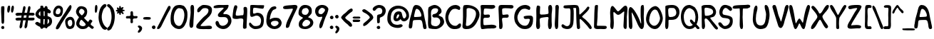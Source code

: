 SplineFontDB: 3.0
FontName: xkcd-Regular
FullName: xkcd Regular
FamilyName: xkcd
Weight: Roman
Copyright: Untitled is a trademark of PYRS Fontlab Ltd. / Made with FontLab.
Version: 001.001
ItalicAngle: 0
UnderlinePosition: -50
UnderlineWidth: 50
Ascent: 980
Descent: 20
sfntRevision: 0x00010000
LayerCount: 2
Layer: 0 0 "Back"  1
Layer: 1 0 "Fore"  0
XUID: [1021 721 1272060522 8893296]
FSType: 4
OS2Version: 3
OS2_WeightWidthSlopeOnly: 0
OS2_UseTypoMetrics: 1
CreationTime: 1334520000
ModificationTime: 1364729760
PfmFamily: 81
TTFWeight: 400
TTFWidth: 5
LineGap: 0
VLineGap: 0
Panose: 0 0 0 0 0 0 0 0 0 0
OS2TypoAscent: 980
OS2TypoAOffset: 0
OS2TypoDescent: -20
OS2TypoDOffset: 0
OS2TypoLinegap: 200
OS2WinAscent: 1173
OS2WinAOffset: 0
OS2WinDescent: 27
OS2WinDOffset: 0
HheadAscent: 1080
HheadAOffset: 0
HheadDescent: -120
HheadDOffset: 0
OS2SubXSize: 650
OS2SubYSize: 600
OS2SubXOff: 0
OS2SubYOff: 75
OS2SupXSize: 650
OS2SupYSize: 600
OS2SupXOff: 0
OS2SupYOff: 350
OS2StrikeYSize: 50
OS2StrikeYPos: 483
OS2Vendor: 'PYRS'
OS2CodePages: 00000001.00000000
OS2UnicodeRanges: 00000001.00000000.00000000.00000000
Lookup: 258 0 0 "'kern' Horizontal Kerning in Latin lookup 0"  {"'kern' Horizontal Kerning in Latin lookup 0 subtable"  } ['kern' ('DFLT' <'dflt' > 'latn' <'dflt' > ) ]
DEI: 91125
LangName: 1033 "Copyright (c) 2012 by PYRS Fontlab Ltd. / Made with FontLab. All rights reserved." "" "" "1.000;PYRS;xkcd-Regular" "xkcd-Regular" "Version 1.000;PS 001.001;hotconv 1.0.56" "" "Untitled is a trademark of PYRS Fontlab Ltd. / Made with FontLab." "PYRS Fontlab Ltd. / Made with FontLab" "Christina Gleason" "Untitled Regular is a font by PYRS Fontlab Ltd. / Made with FontLab, designed by Christina Gleason in 2012." 
Encoding: UnicodeBmp
UnicodeInterp: none
NameList: Adobe Glyph List
DisplaySize: -24
AntiAlias: 1
FitToEm: 1
WinInfo: 64 16 4
BeginPrivate: 6
BlueValues 15 [-17 4 789 812]
BlueScale 8 0.039625
StdHW 5 [109]
StdVW 5 [122]
StemSnapV 8 [98 122]
ExpansionFactor 4 0.06
EndPrivate
BeginChars: 65537 108

StartChar: .notdef
Encoding: 65536 -1 0
Width: 500
Flags: MW
HStem: 0 62 917 63
VStem: 62 63 375 62
LayerCount: 2
Fore
SplineSet
125 63 m 1
 375 63 l 1
 375 918 l 1
 125 918 l 1
 125 63 l 1
63 0 m 1
 63 980 l 1
 438 980 l 1
 438 0 l 1
 63 0 l 1
EndSplineSet
EndChar

StartChar: space
Encoding: 32 32 1
Width: 250
Flags: W
LayerCount: 2
EndChar

StartChar: exclam
Encoding: 33 33 2
Width: 193
Flags: MW
HStem: -8 110
VStem: 40 111 53 99
LayerCount: 2
Fore
SplineSet
51 18 m 0xa0
 34 42 35 77 77 96 c 0
 141 124 176 40 134 6 c 0
 104 -18 68 -5 51 18 c 0xa0
146 331 m 0
 147 306 148 249 139 216 c 0
 135 199 130 191 123 187 c 0
 120 185 117 184 113 183 c 0
 109 182 106 182 101 180 c 0
 67 170 54 222 54 232 c 0
 55 407 32 569 40 741 c 0xc0
 40 750 42 780 51 788 c 0
 64 800 135 803 146 790 c 0
 154 781 155 751 155 721 c 0
 155 691 153 658 152 642 c 0
 148 538 144 443 146 331 c 0
EndSplineSet
EndChar

StartChar: quotedbl
Encoding: 34 34 3
Width: 303
Flags: MW
HStem: 541 248
VStem: 56 99 189 98
LayerCount: 2
Fore
SplineSet
93 542 m 0
 58 542 51 606 56 666 c 0
 61 725 79 789 102 789 c 0
 107 789 112 789 117 789 c 0
 130 790 145 790 150 775 c 0
 171 712 139 542 93 542 c 0
229 542 m 0
 188 542 182 607 190 666 c 0
 197 725 219 790 240 790 c 0
 255 790 270 789 277 774 c 0
 307 715 264 542 229 542 c 0
EndSplineSet
EndChar

StartChar: numbersign
Encoding: 35 35 4
Width: 698
Flags: MW
HStem: 285 96 287 97 288 92 456 94 458 95
VStem: 42 670
LayerCount: 2
Fore
SplineSet
341 459 m 1x94
 336 433 331 407 326 381 c 1
 359 381 389 382 419 383 c 1
 424 408 428 433 433 459 c 1
 402 459 372 459 341 459 c 1x94
697 303 m 0
 678 289 659 285 641 285 c 0x94
 622 284 604 287 584 287 c 0x54
 552 288 519 288 484 289 c 1
 478 250 472 213 466 176 c 0
 462 148 463 110 455 77 c 0
 447 44 431 15 394 8 c 0
 353 0 358 73 361 85 c 0
 375 151 389 220 402 289 c 1
 371 289 341 288 310 288 c 1x34
 304 250 297 212 292 176 c 0
 288 148 288 110 281 77 c 0
 273 44 257 15 220 8 c 0
 179 0 184 73 187 85 c 0
 202 151 215 218 227 286 c 1
 202 285 178 284 154 283 c 0
 139 282 126 281 114 281 c 0
 102 281 91 281 82 284 c 0
 62 289 48 304 42 335 c 0
 34 380 146 384 158 383 c 0
 190 382 218 381 244 381 c 1
 249 406 253 431 258 457 c 1
 236 456 214 455 191 454 c 0
 177 454 162 451 148 449 c 0
 133 447 119 445 105 445 c 0
 78 446 54 458 43 498 c 0
 31 542 117 553 130 553 c 0x8c
 186 551 233 550 275 550 c 1x94
 287 616 299 681 312 744 c 0
 314 755 323 775 335 782 c 0
 353 793 382 782 391 762 c 0
 399 742 395 711 389 682 c 0
 383 652 373 622 369 602 c 2
 359 552 l 1
 389 552 418 553 450 554 c 1
 461 618 472 682 486 744 c 0
 488 755 498 775 510 782 c 0
 527 793 557 782 565 762 c 0
 573 742 569 711 563 682 c 0
 556 652 548 622 544 602 c 0
 541 587 537 570 534 554 c 1
 564 554 596 554 633 553 c 0
 644 553 691 548 700 537 c 1
 712 520 721 485 701 471 c 0
 682 457 663 453 644 453 c 0
 625 453 606 457 586 457 c 0
 562 457 539 458 515 458 c 1
 511 434 506 409 501 384 c 1x4c
 545 385 593 385 654 383 c 0
 659 383 669 384 679 383 c 0
 689 382 700 380 705 373 c 0
 717 356 716 317 697 303 c 0
EndSplineSet
EndChar

StartChar: dollar
Encoding: 36 36 5
Width: 615
Flags: MW
HStem: 32 111
VStem: 42 113 216 115 217 101 366 101 370 98 463 9 525 100
LayerCount: 2
Fore
SplineSet
324 335 m 1xe5
 322 292 320 249 319 210 c 0
 318 196 320 165 321 147 c 1
 329 146 351 144 361 144 c 1
 359 201 369 272 371 332 c 1
 358 332 336 335 324 335 c 1xe5
214 591 m 0
 214 598 213 605 213 610 c 1
 171 587 107 492 215 443 c 1
 217 460 217 484 216 508 c 0
 216 532 214 556 215 570 c 0
 215 573 214 582 214 591 c 0
464 343 m 1
 463 382 464 404 465 414 c 0
 465 415 465 420 466 421 c 0
 469 424 471 421 471 421 c 1
 471 420 472 416 472 409 c 0xe3
 474 385 474 321 468 240 c 0
 468 233 466 217 464 200 c 0
 462 185 460 170 460 160 c 1
 506 189 522 217 525 242 c 0
 527 255 526 267 523 279 c 0
 521 291 517 302 515 311 c 0
 512 321 484 337 464 343 c 1
366 585 m 0xe9
 367 591 366 597 366 604 c 1
 354 609 342 613 330 615 c 1
 331 565 332 496 331 444 c 1
 336 445 343 444 350 444 c 1
 356 443 363 443 367 442 c 1
 368 484 365 547 366 585 c 0xe9
468 55 m 1xe5
 464 36 457 21 445 15 c 0
 411 -1 390 11 378 34 c 1
 365 33 331 30 318 31 c 1
 314 15 305 2 291 -3 c 0
 239 -22 216 10 207 59 c 1
 123 91 32 148 33 186 c 0
 33 200 79 240 105 237 c 0
 124 234 143 224 162 213 c 0
 180 202 197 191 213 183 c 1
 215 210 216 250 217 270 c 0xd5
 217 288 217 312 216 337 c 1
 114 350 34 448 42 514 c 0
 51 582 119 683 216 724 c 1
 217 743 215 761 216 775 c 0
 217 789 221 801 234 803 c 0
 281 812 302 807 311 793 c 0
 316 786 318 777 319 768 c 0
 320 759 320 749 322 738 c 1
 335 737 348 735 362 732 c 1
 365 759 372 781 392 789 c 0
 451 811 469 761 472 697 c 1xe3
 534 670 585 631 585 586 c 0
 585 571 559 537 532 536 c 0
 514 536 493 544 469 556 c 1
 469 545 468 535 468 525 c 0
 468 506 470 465 470 437 c 1
 533 422 596 389 613 335 c 0
 658 189 579 96 468 55 c 1xe5
EndSplineSet
EndChar

StartChar: percent
Encoding: 37 37 6
Width: 796
Flags: MW
HStem: -6 92 391 97 695 92 792 8
VStem: 39 86 298 84 460 86 638 43 708 88
LayerCount: 2
Fore
SplineSet
225 696 m 0
 215 695 169 676 152 643 c 0
 133 606 112 538 141 508 c 0
 167 480 243 480 273 520 c 0
 314 573 312 701 225 696 c 0
668 300 m 0
 633 316 563 287 550 239 c 0
 532 174 581 57 660 94 c 0
 670 99 705 133 709 170 c 0
 713 212 706 283 668 300 c 0
313 426 m 0
 217 363 73 388 47 496 c 0
 13 635 116 770 184 783 c 0
 275 801 347 759 371 707 c 0
 401 640 376 467 313 426 c 0
639 798 m 1
 641 798 639 796 639 796 c 1
 636 795 l 1
 628 794 l 1
 619 793 l 1
 617 792 l 1
 616 792 l 1
 616 795 l 1
 616 795 614 797 616 797 c 0
 677 808 688 770 681 725 c 0
 674 681 649 630 633 608 c 0
 540 479 421 315 325 164 c 0
 308 138 288 93 265 55 c 0
 241 17 212 -15 177 -14 c 0
 133 -13 124 15 143 67 c 0
 155 100 183 145 214 191 c 0
 245 237 278 283 298 316 c 0
 338 382 419 496 464 563 c 0
 484 594 512 646 542 694 c 0
 572 742 606 786 638 800 c 1
 638 800 640 799 639 798 c 1
731 28 m 0
 653 -22 571 -11 530 29 c 0
 477 80 435 250 478 312 c 0
 543 406 686 436 751 346 c 0
 835 230 789 66 731 28 c 0
EndSplineSet
EndChar

StartChar: ampersand
Encoding: 38 38 7
Width: 647
Flags: MW
HStem: -13 101
VStem: 46 112 336 96
LayerCount: 2
Fore
SplineSet
320 234 m 0
 312 241 303 250 295 259 c 0
 287 269 279 278 270 287 c 0
 253 304 236 316 220 312 c 0
 193 304 139 198 165 148 c 0
 210 60 393 73 378 163 c 0
 377 167 341 216 320 234 c 0
214 700 m 0
 184 694 134 624 145 577 c 0
 149 562 229 473 240 472 c 0
 268 468 332 556 337 587 c 0
 347 648 273 711 214 700 c 0
648 16 m 0
 645 14 643 13 640 10 c 0
 637 8 633 4 628 -1 c 0
 612 -18 580 4 552 26 c 0
 537 38 523 50 512 60 c 0
 500 71 492 78 489 80 c 0
 481 83 466 70 451 56 c 0
 443 48 434 40 427 33 c 0
 420 26 413 21 408 18 c 0
 363 -7 295 -18 228 -9 c 0
 150 1 50 86 47 174 c 0
 45 227 69 282 94 325 c 0
 106 346 119 365 129 379 c 0
 138 393 144 402 144 404 c 0
 144 408 138 415 128 427 c 0
 118 438 105 451 92 468 c 0
 66 503 40 550 41 612 c 0
 42 663 95 756 144 779 c 0
 163 788 193 792 215 794 c 0
 253 798 332 774 362 754 c 0
 467 684 443 505 369 425 c 0
 365 421 360 417 354 413 c 0
 348 409 342 405 337 401 c 0
 327 393 319 386 324 378 c 1
 333 367 367 329 401 296 c 0
 417 280 434 265 446 254 c 1
 453 249 458 245 462 243 c 0
 464 241 465 239 466 240 c 0
 471 249 519 321 530 324 c 0
 553 329 609 295 613 275 c 0
 615 266 611 257 606 247 c 1
 600 238 592 227 584 217 c 0
 567 195 552 174 554 156 c 0
 557 138 581 121 595 111 c 0
 602 106 610 102 617 97 c 0
 645 79 674 59 663 36 c 0
 657 23 653 19 648 16 c 0
EndSplineSet
EndChar

StartChar: parenleft
Encoding: 40 40 8
Width: 309
Flags: MW
HStem: -49 906
VStem: 30 112
LayerCount: 2
Fore
SplineSet
218 -39 m 0
 130 6 69 141 44 262 c 0
 7 435 49 656 125 763 c 0
 143 789 200 849 235 856 c 0
 273 864 311 843 309 808 c 0
 308 784 289 762 269 742 c 0
 258 732 248 723 238 714 c 0
 229 706 221 698 216 690 c 0
 191 653 168 572 157 531 c 0
 110 346 179 139 287 52 c 0
 294 46 303 42 311 38 c 0
 319 34 326 28 329 20 c 0
 345 -38 264 -63 218 -39 c 0
EndSplineSet
EndChar

StartChar: parenright
Encoding: 41 41 9
Width: 305
Flags: MW
HStem: -71 930
VStem: 186 114
LayerCount: 2
Fore
SplineSet
233 93 m 0
 218 62 202 32 185 -1 c 0
 172 -27 134 -57 100 -67 c 0
 65 -78 31 -68 30 -16 c 0
 29 7 47 27 66 45 c 0
 75 53 85 62 93 69 c 0
 102 77 109 84 112 91 c 0
 185 223 215 429 155 620 c 0
 149 638 144 659 137 678 c 0
 130 697 121 714 109 724 c 0
 108 725 107 726 105 727 c 2
 99 731 l 2
 81 743 61 759 46 777 c 0
 24 803 16 835 67 857 c 0
 107 874 160 816 184 788 c 0
 193 778 200 769 203 766 c 0
 304 662 326 419 272 201 c 0
 262 159 248 125 233 93 c 0
EndSplineSet
EndChar

StartChar: asterisk
Encoding: 42 42 10
Width: 348
Flags: MW
HStem: 515 224 607 144
VStem: 38 307
LayerCount: 2
Fore
SplineSet
305 607 m 0
 299 608 291 609 284 607 c 1
 279 607 276 604 275 598 c 0
 273 587 282 575 292 562 c 0
 297 555 302 549 306 543 c 0
 310 536 313 530 313 524 c 0
 313 510 304 506 293 505 c 0
 289 505 286 505 283 505 c 0
 262 504 252 525 242 539 c 0
 238 546 232 554 223 553 c 0
 217 553 214 549 213 541 c 0
 212 538 212 533 212 529 c 0
 211 524 211 519 211 514 c 0
 211 495 208 472 182 474 c 0
 165 475 161 496 158 513 c 0
 156 522 155 531 153 537 c 1
 152 545 149 548 146 549 c 0
 143 549 139 546 135 541 c 1
 129 536 123 530 117 525 c 0
 105 514 91 508 83 533 c 0
 79 546 83 556 88 565 c 0
 93 573 98 581 96 591 c 0
 95 593 93 595 87 596 c 0
 81 598 74 598 67 599 c 0
 53 602 37 606 38 626 c 0
 39 642 54 647 67 650 c 0
 73 652 80 654 85 656 c 0
 91 659 94 662 95 666 c 0
 95 668 94 670 92 674 c 0
 90 677 87 681 84 685 c 0
 78 694 71 705 73 719 c 0
 77 747 95 742 110 733 c 0
 118 728 126 723 134 718 c 0
 141 713 147 711 150 712 c 0
 157 714 158 720 157 732 c 0
 156 745 153 759 156 772 c 0
 157 780 163 784 171 786 c 0
 173 787 176 788 179 789 c 0
 203 795 208 778 210 762 c 0
 211 754 211 745 213 738 c 0
 214 731 217 727 221 725 c 0
 224 724 229 727 235 731 c 0
 242 735 250 741 258 745 c 0
 275 754 295 758 305 732 c 0
 309 723 299 711 288 698 c 0
 283 692 278 686 274 680 c 0
 270 674 269 670 269 666 c 0
 270 662 275 661 282 660 c 0
 290 659 300 659 310 658 c 0
 329 656 350 651 344 628 c 0
 339 606 321 606 305 607 c 0
EndSplineSet
EndChar

StartChar: plus
Encoding: 43 43 11
Width: 447
Flags: MW
HStem: 351 84
VStem: 200 87 200 90
LayerCount: 2
Fore
SplineSet
370 351 m 0
 355 351 340 351 327 350 c 0
 314 348 303 345 296 338 c 0
 286 327 283 313 283 297 c 0
 283 280 286 263 287 247 c 0
 290 214 286 183 238 184 c 0
 201 184 198 216 200 249 c 0
 201 265 205 283 205 298 c 0
 206 314 204 327 198 335 c 0
 190 347 175 351 157 352 c 0
 138 354 118 351 99 350 c 0
 62 349 30 354 44 408 c 0
 51 434 80 436 109 436 c 0
 124 436 139 435 153 435 c 0
 167 436 179 439 187 444 c 1
 197 452 202 465 202 482 c 0
 203 500 200 520 200 538 c 0
 199 576 205 610 255 604 c 0
 275 601 282 593 285 579 c 0
 288 567 287 550 291 529 c 0
 292 523 292 516 292 508 c 0
 292 501 292 493 291 486 c 1
 291 471 292 459 297 454 c 0
 318 432 342 431 366 433 c 0
 378 434 391 436 402 436 c 0
 414 436 426 435 436 429 c 0
 456 418 452 398 443 380 c 0
 431 353 400 351 370 351 c 0
EndSplineSet
EndChar

StartChar: comma
Encoding: 44 44 12
Width: 180
Flags: MW
HStem: -163 254
VStem: 64 95
LayerCount: 2
Fore
SplineSet
54 -159 m 0
 15 -170 7 -151 10 -118 c 0
 11 -108 16 -99 23 -90 c 0
 29 -81 37 -72 44 -64 c 0
 59 -46 69 -30 61 -13 c 0
 56 -2 32 25 20 32 c 0
 -1 44 2 81 39 91 c 0
 48 93 70 90 80 86 c 0
 243 28 115 -141 54 -159 c 0
EndSplineSet
EndChar

StartChar: hyphen
Encoding: 45 45 13
Width: 303
Flags: MW
HStem: 312 91
VStem: 24 262
LayerCount: 2
Fore
SplineSet
257 316 m 1
 245 313 233 312 220 312 c 0
 209 312 197 313 189 313 c 0
 178 313 162 313 146 313 c 0
 130 313 113 313 101 315 c 0
 92 317 75 316 60 318 c 0
 45 319 30 323 27 335 c 0
 20 362 25 377 33 385 c 0
 41 393 52 395 62 397 c 0
 112 405 167 406 214 401 c 0
 225 400 240 399 253 396 c 0
 266 393 279 388 282 379 c 0
 295 341 280 324 257 316 c 1
EndSplineSet
EndChar

StartChar: period
Encoding: 46 46 14
Width: 174
Flags: MW
HStem: -1 128
VStem: 25 128
LayerCount: 2
Fore
SplineSet
37 30 m 0
 17 57 18 98 67 120 c 0
 141 153 180 54 132 15 c 0
 97 -14 57 2 37 30 c 0
EndSplineSet
EndChar

StartChar: slash
Encoding: 47 47 15
Width: 483
Flags: MW
HStem: -6 819
VStem: 32 477
LayerCount: 2
Fore
SplineSet
480 672 m 0
 463 640 441 609 430 588 c 0
 354 446 269 276 194 120 c 0
 191 113 185 102 179 89 c 0
 156 44 119 -6 63 -6 c 0
 17 -6 34 45 42 59 c 0
 170 289 288 548 413 779 c 0
 419 791 436 810 453 813 c 0
 477 818 506 793 509 766 c 0
 512 739 498 705 480 672 c 0
EndSplineSet
EndChar

StartChar: zero
Encoding: 48 48 16
Width: 654
Flags: MW
HStem: -16 109 692 112
VStem: 31 112 515 107
LayerCount: 2
Fore
SplineSet
435 669 m 0
 410 678 343 694 320 692 c 0
 313 692 307 692 300 689 c 0
 130 627 73 210 259 111 c 0
 312 83 369 87 406 130 c 0
 469 203 513 338 515 456 c 0
 517 540 484 652 435 669 c 0
586 230 m 0
 525 66 415 -77 208 12 c 0
 151 36 60 119 46 184 c 0
 1 399 62 687 192 769 c 0
 219 786 250 796 291 800 c 0
 335 805 360 807 399 801 c 0
 425 797 449 787 473 780 c 0
 533 764 610 632 618 565 c 0
 631 454 620 321 586 230 c 0
EndSplineSet
Kerns2: 5 -191 "'kern' Horizontal Kerning in Latin lookup 0 subtable" 
EndChar

StartChar: one
Encoding: 49 49 17
Width: 244
Flags: MW
HStem: 778 20G
VStem: 41 139 85 107
LayerCount: 2
Fore
SplineSet
180 112 m 0xc0
 179 47 166 -12 101 -8 c 0
 47 -5 38 85 42 148 c 0
 48 247 82 402 85 530 c 0xa0
 86 570 79 634 79 689 c 0
 80 744 89 794 131 799 c 0
 191 806 203 754 205 685 c 0
 209 505 184 291 180 112 c 0xc0
EndSplineSet
Kerns2: 27 -197 "'kern' Horizontal Kerning in Latin lookup 0 subtable"  22 -166 "'kern' Horizontal Kerning in Latin lookup 0 subtable" 
EndChar

StartChar: two
Encoding: 50 50 18
Width: 616
Flags: MW
HStem: -12 106 692 109
VStem: 30 553
LayerCount: 2
Fore
SplineSet
506 -13 m 0
 465 -17 416 -12 384 -12 c 0
 330 -12 237 -18 161 -9 c 0
 85 1 22 25 32 86 c 0
 35 103 43 134 55 148 c 0
 113 218 216 329 292 397 c 0
 308 412 327 424 347 439 c 0
 366 453 385 468 402 485 c 0
 436 518 461 558 461 617 c 0
 460 687 371 704 280 685 c 0
 254 679 232 657 214 638 c 0
 207 631 200 623 194 615 c 0
 166 584 139 553 107 550 c 0
 66 546 65 586 66 622 c 0
 69 692 214 802 277 802 c 0
 482 802 602 756 581 597 c 0
 571 517 537 466 495 422 c 0
 474 400 451 381 427 360 c 0
 404 340 380 320 358 296 c 0
 354 292 308 249 264 205 c 0
 219 160 179 116 181 107 c 0
 186 83 374 98 389 100 c 0
 410 102 433 105 455 106 c 0
 477 107 498 108 517 105 c 0
 555 99 584 81 583 38 c 0
 583 2 547 -10 506 -13 c 0
EndSplineSet
Kerns2: 5 -195 "'kern' Horizontal Kerning in Latin lookup 0 subtable" 
EndChar

StartChar: three
Encoding: 51 51 19
Width: 654
Flags: MW
HStem: -16 112 378 103 702 96
VStem: 12 629 521 120
LayerCount: 2
Fore
SplineSet
455 4 m 0
 303 -59 99 45 83 175 c 0
 78 213 94 251 130 255 c 0
 184 261 200 204 216 165 c 0
 221 152 226 142 233 135 c 0
 337 32 547 153 522 274 c 0
 514 310 490 357 438 372 c 0
 416 378 388 379 358 379 c 0
 328 378 296 376 268 377 c 0
 211 378 162 391 164 452 c 0
 165 473 179 494 196 513 c 0
 213 533 233 550 244 564 c 0
 248 568 259 578 272 589 c 0
 285 600 301 614 316 628 c 0
 348 656 372 683 368 693 c 0
 365 702 335 705 299 703 c 0
 264 702 226 696 209 695 c 0
 189 693 165 691 141 689 c 0
 116 687 91 685 70 687 c 0
 28 690 -3 705 21 748 c 0
 39 781 150 799 207 799 c 0
 307 799 390 791 465 799 c 0
 516 804 539 799 542 780 c 0
 544 772 541 760 536 747 c 1
 532 733 525 717 519 699 c 0
 511 676 490 653 469 631 c 0
 448 610 425 591 411 576 c 0
 407 572 401 566 395 560 c 0
 379 545 353 518 357 494 c 0
 359 484 379 482 405 482 c 0
 417 482 430 483 442 483 c 0
 453 483 463 483 468 482 c 0
 593 452 620 378 637 301 c 0
 667 166 542 40 455 4 c 0
EndSplineSet
EndChar

StartChar: four
Encoding: 52 52 20
Width: 586
Flags: MW
HStem: 342 98
VStem: 31 110 396 125<21 32.5 -2 101> 407 132
LayerCount: 2
Fore
SplineSet
527 224 m 0xd0
 522 156 521 41 521 24 c 0
 521 -28 405 -47 396 21 c 0
 393 44 394 72 396 101 c 0xe0
 398 130 401 159 402 183 c 0
 403 219 416 286 398 318 c 0
 376 356 270 340 246 333 c 0
 191 318 84 322 52 343 c 0
 33 355 30 362 30 383 c 0
 30 390 31 398 31 408 c 0
 35 525 66 786 116 805 c 0
 118 805 137 805 139 805 c 0
 141 805 143 804 143 804 c 1
 182 811 202 769 196 733 c 0
 192 706 182 678 172 649 c 0
 163 621 154 593 149 563 c 0
 147 548 142 522 141 498 c 0
 140 474 142 455 151 449 c 0
 185 428 293 448 334 453 c 0
 345 454 359 454 371 454 c 0
 384 455 394 456 399 460 c 0
 408 466 412 488 416 514 c 0
 419 539 420 565 421 576 c 0
 422 585 422 595 421 607 c 0
 420 619 418 632 417 645 c 0
 414 671 412 697 416 712 c 0
 430 774 527 755 537 708 c 0
 543 676 545 630 544 583 c 0
 544 537 541 490 540 457 c 0
 537 390 531 287 527 224 c 0xd0
EndSplineSet
EndChar

StartChar: five
Encoding: 53 53 21
Width: 592
Flags: MW
HStem: -18 104 431 99 694 104 699 99
VStem: 73 97 455 97
LayerCount: 2
Fore
SplineSet
513 668 m 0
 504 667 492 668 478 670 c 0
 464 672 447 674 427 676 c 0
 391 679 341 689 295 694 c 0
 248 700 207 703 190 694 c 0
 173 685 155 518 190 502 c 0
 201 497 227 504 255 513 c 0
 268 517 282 521 294 525 c 0
 306 528 316 531 323 531 c 0
 516 525 584 384 539 165 c 0
 513 38 413 -18 243 -17 c 0
 153 -17 13 84 35 170 c 0
 46 210 68 208 89 193 c 0
 99 186 109 175 117 166 c 0
 126 156 133 147 137 143 c 0
 154 125 193 94 219 90 c 0
 297 77 398 99 421 140 c 0
 507 293 422 444 276 432 c 0
 264 431 248 425 230 418 c 0
 212 412 192 404 173 398 c 0
 135 387 97 383 81 419 c 0
 68 449 68 497 69 545 c 0
 71 593 76 642 74 677 c 0
 73 692 76 761 76 774 c 0
 76 798 131 800 193 798 c 0
 257 796 335 790 389 792 c 0
 431 794 508 789 544 789 c 0
 561 789 569 782 551 710 c 0
 544 682 533 671 513 668 c 0
EndSplineSet
EndChar

StartChar: six
Encoding: 54 54 22
Width: 612
Flags: MW
HStem: -8 100 287 109
VStem: 38 124
LayerCount: 2
Fore
SplineSet
294 283 m 0
 255 277 201 247 200 206 c 0
 198 126 281 92 326 92 c 0
 382 93 468 150 468 205 c 0
 468 289 377 295 294 283 c 0
57 163 m 0
 20 256 48 396 63 492 c 0
 78 587 154 721 223 768 c 0
 252 787 378 831 390 756 c 0
 395 725 377 710 354 700 c 0
 343 695 331 692 319 687 c 0
 307 683 296 679 287 673 c 0
 214 624 159 434 163 333 c 1
 244 403 371 408 458 384 c 0
 511 370 587 281 574 193 c 0
 536 -70 148 -67 57 163 c 0
EndSplineSet
EndChar

StartChar: seven
Encoding: 55 55 23
Width: 562
Flags: MW
HStem: 668 130 778 20G
VStem: 25 504
LayerCount: 2
Fore
SplineSet
470 582 m 0
 447 532 422 484 416 470 c 0
 405 446 370 370 335 290 c 0
 300 209 265 124 258 82 c 0
 254 59 229 17 221 10 c 0
 212 3 174 -14 160 -13 c 0
 110 -10 125 67 134 109 c 0
 151 188 196 282 244 376 c 0
 292 470 342 564 369 641 c 0
 376 662 367 667 344 668 c 0
 322 668 288 663 254 660 c 0
 235 659 209 656 181 654 c 0
 153 651 123 651 98 653 c 0
 46 658 7 677 34 734 c 0
 38 743 56 757 70 761 c 0
 115 775 175 782 235 786 c 0
 294 790 353 792 396 798 c 0
 471 808 550 790 524 704 c 0
 518 683 494 632 470 582 c 0
EndSplineSet
EndChar

StartChar: eight
Encoding: 56 56 24
Width: 571
Flags: MW
HStem: -15 86 298 173 690 106
VStem: 17 115 24 127 377 105 426 111
LayerCount: 2
Fore
SplineSet
292 298 m 0xea
 214 297 121 172 160 109 c 0
 222 9 491 131 412 245 c 0
 385 284 326 299 292 298 c 0xea
285 691 m 0
 266 690 240 682 224 680 c 0
 120 670 74 471 255 472 c 0
 353 472 375 568 377 592 c 0xec
 382 639 330 693 285 691 c 0
417 453 m 0
 402 438 387 426 375 414 c 0
 363 402 357 393 357 387 c 1
 358 385 361 382 369 379 c 0
 376 376 387 372 399 368 c 0
 424 360 454 348 479 323 c 0
 641 161 430 -13 273 -15 c 0
 109 -18 -4 42 31 195 c 0
 36 216 49 244 62 265 c 0
 68 273 77 282 89 292 c 0
 100 301 113 311 125 321 c 0
 151 341 171 358 171 368 c 0
 171 374 164 380 149 388 c 0
 134 396 115 404 96 415 c 0
 57 437 17 469 17 522 c 0xf2
 17 656 87 790 228 797 c 0
 316 802 416 769 452 709 c 0
 469 680 477 660 481 638 c 0
 482 627 483 615 483 602 c 0
 483 589 482 575 482 557 c 0
 481 518 448 482 417 453 c 0
EndSplineSet
EndChar

StartChar: nine
Encoding: 57 57 25
Width: 520
Flags: MW
HStem: 389 96 689 102
VStem: 25 115 372 117
LayerCount: 2
Fore
SplineSet
261 690 m 0
 195 682 119 604 146 521 c 0
 155 494 207 482 246 486 c 0
 288 490 376 580 372 626 c 0
 369 657 301 695 261 690 c 0
436 477 m 0
 415 441 400 406 386 369 c 0
 371 331 358 293 342 250 c 0
 330 218 318 172 304 129 c 0
 291 86 277 44 258 20 c 0
 230 -17 190 -31 174 24 c 0
 158 76 187 152 204 201 c 0
 212 225 230 258 242 285 c 0
 245 292 255 314 264 337 c 0
 272 360 278 382 274 391 c 0
 272 395 267 396 257 395 c 0
 247 395 234 392 219 390 c 0
 190 386 153 383 121 402 c 0
 47 445 -5 557 44 669 c 0
 72 734 158 783 237 791 c 0
 307 798 390 780 438 732 c 0
 466 705 492 682 489 639 c 0
 487 609 450 500 436 477 c 0
EndSplineSet
EndChar

StartChar: colon
Encoding: 58 58 26
Width: 164
Flags: MW
HStem: 1 121 350 120
VStem: 14 124 18 124
LayerCount: 2
Fore
SplineSet
27 30 m 0
 7 57 8 95 55 116 c 0
 126 147 165 54 118 15 c 1
 85 -11 46 4 27 30 c 0
30 379 m 0
 11 405 12 444 59 465 c 0
 130 496 169 402 122 364 c 0
 89 337 50 352 30 379 c 0
EndSplineSet
EndChar

StartChar: semicolon
Encoding: 59 59 27
Width: 193
Flags: MW
HStem: 346 125
VStem: 25 124 31 145
LayerCount: 2
Fore
SplineSet
76 -176 m 0
 39 -188 31 -167 35 -133 c 0
 36 -123 40 -113 47 -103 c 0
 53 -94 60 -85 67 -76 c 0
 81 -58 91 -40 83 -22 c 0
 78 -10 56 19 44 26 c 0
 24 38 27 77 62 87 c 0
 71 90 92 85 101 81 c 0
 255 19 134 -157 76 -176 c 0
37 376 m 0
 18 403 19 443 66 465 c 0
 137 497 175 400 129 361 c 0
 96 333 56 349 37 376 c 0
EndSplineSet
EndChar

StartChar: less
Encoding: 60 60 28
Width: 437
Flags: MW
HStem: 58 645
VStem: 36 143
LayerCount: 2
Fore
SplineSet
405 585 m 0
 396 578 386 571 376 565 c 0
 366 559 357 553 350 548 c 0
 329 531 307 513 286 494 c 0
 264 475 243 456 225 436 c 0
 222 433 217 429 212 424 c 0
 202 415 180 396 180 381 c 0
 180 360 209 332 244 306 c 0
 261 294 279 282 294 271 c 0
 309 261 322 252 329 246 c 0
 336 240 345 232 356 222 c 0
 388 192 426 149 421 102 c 0
 419 79 393 59 372 59 c 0
 344 59 324 77 306 97 c 0
 297 107 288 118 279 128 c 0
 271 137 262 146 252 153 c 0
 178 202 97 295 46 359 c 0
 23 387 44 414 62 436 c 0
 69 443 75 451 81 458 c 0
 105 487 127 504 150 520 c 0
 162 529 174 537 186 547 c 0
 199 557 212 569 226 584 c 0
 261 622 340 700 396 704 c 0
 419 706 446 680 443 639 c 0
 441 616 424 599 405 585 c 0
EndSplineSet
EndChar

StartChar: equal
Encoding: 61 61 29
Width: 303
Flags: W
LayerCount: 2
Fore
SplineSet
15 382 m 0
 15 389 22 405 43 410 c 0
 49 412 43 410 88 417 c 1
 140 411 157 415 188 415 c 0
 229 415 257 415 273 406 c 1
 303 382 275 353 268 351 c 0
 244 342 261 351 219 346 c 0
 201 344 175 346 153 346 c 0
 129 346 91 344 70 346 c 0
 29 351 15 371 15 382 c 0
250 235 m 1
 20 254 l 1
 23 242 38 238 53 237 c 0
 68 235 85 236 94 234 c 0
 106 232 123 232 139 232 c 0
 155 232 171 232 182 232 c 0
 190 232 202 231 213 231 c 0
 226 231 238 232 250 235 c 1
250 235 m 1
 273 243 280 243 280 280 c 0
 280 289 265 303 252 306 c 0
 239 309 218 308 207 309 c 0
 160 314 131 308 74 311 c 0
 22 314 30 298 22 290 c 0
 14 282 13 281 20 254 c 0
 23 242 38 238 53 237 c 0
 68 235 85 236 94 234 c 0
 106 232 123 232 139 232 c 0
 155 232 171 232 182 232 c 0
 190 232 202 231 213 231 c 0
 226 231 238 232 250 235 c 1
EndSplineSet
EndChar

StartChar: greater
Encoding: 62 62 30
Width: 435
Flags: MW
HStem: 88 594
VStem: 317 122
LayerCount: 2
Fore
SplineSet
415 331 m 0
 409 321 402 313 392 305 c 0
 380 296 366 283 352 270 c 0
 339 257 326 244 315 233 c 0
 286 204 263 181 239 159 c 0
 216 138 192 119 161 105 c 0
 124 88 84 71 84 129 c 0
 84 156 91 172 102 184 c 0
 113 196 127 205 139 215 c 0
 154 229 174 245 193 260 c 0
 213 276 231 291 241 301 c 0
 256 317 316 369 318 387 c 0
 320 414 277 458 263 470 c 0
 243 487 216 509 185 530 c 0
 161 546 134 556 108 569 c 0
 83 581 61 596 53 623 c 0
 42 659 84 677 105 682 c 0
 142 690 190 655 217 634 c 0
 240 615 268 597 295 577 c 0
 322 557 349 536 373 513 c 0
 401 485 459 412 434 366 c 0
 426 352 421 341 415 331 c 0
EndSplineSet
EndChar

StartChar: question
Encoding: 63 63 31
Width: 464
Flags: MW
HStem: -1 114 701 103
VStem: 133 124 154 88 330 122
LayerCount: 2
Fore
SplineSet
145 27 m 0xe8
 126 52 128 89 175 108 c 0
 246 136 284 48 236 12 c 0
 202 -13 163 2 145 27 c 0xe8
249 380 m 0
 244 378 243 346 243 308 c 0
 243 290 243 272 243 258 c 0
 243 243 243 232 242 229 c 0
 228 194 157 184 152 219 c 0
 148 251 136 414 154 458 c 0xd8
 161 475 185 481 210 486 c 0
 222 488 235 491 247 493 c 0
 260 496 270 498 278 502 c 0
 359 540 358 723 197 701 c 0
 164 697 141 680 119 657 c 0
 113 650 107 643 101 637 c 0
 77 611 55 591 15 615 c 0
 6 620 -9 638 -8 658 c 0
 -6 729 122 801 203 804 c 0
 414 811 523 635 403 472 c 0
 373 432 316 404 249 380 c 0
EndSplineSet
EndChar

StartChar: at
Encoding: 64 64 32
Width: 772
Flags: MW
HStem: 9 110 239 104 481 107 686 103
VStem: 32 119 697 94
LayerCount: 2
Fore
SplineSet
353 342 m 1
 377 334 408 361 428 396 c 0
 449 432 455 469 436 478 c 0
 380 506 340 381 353 342 c 1
497 322 m 1
 454 263 366 222 298 256 c 0
 229 291 243 388 267 464 c 0
 286 523 329 570 387 583 c 0
 431 593 468 590 497 574 c 0
 512 566 519 560 524 551 c 0
 527 546 529 541 531 535 c 0
 534 528 537 520 541 509 c 0
 543 506 544 500 546 492 c 0
 547 485 549 475 551 465 c 0
 556 444 562 419 571 397 c 0
 588 353 613 324 655 357 c 0
 770 450 626 645 530 671 c 0
 403 706 291 682 211 582 c 0
 151 508 128 314 179 227 c 0
 213 169 252 141 306 130 c 0
 386 113 422 118 486 137 c 0
 532 151 594 105 558 65 c 0
 464 -37 193 17 117 113 c 0
 102 131 90 146 80 161 c 0
 69 176 60 191 53 207 c 0
 39 240 32 278 32 338 c 0
 32 439 50 524 85 598 c 0
 149 735 318 821 499 780 c 0
 670 742 792 609 792 447 c 2
 792 405 l 1
 778 277 583 152 497 322 c 1
EndSplineSet
EndChar

StartChar: A
Encoding: 65 65 33
Width: 648
Flags: MW
HStem: -2 21G<549.5 582> 290 104 662 136<273 327.5>
VStem: 10 620
LayerCount: 2
Fore
SplineSet
283 662 m 0
 263 662 247 631 234 592 c 0
 221 555 214 513 210 496 c 0
 205 472 193 449 193 423 c 0
 193 406 197 399 202 397 c 0
 205 395 209 394 215 394 c 0
 220 394 226 394 233 394 c 0
 260 394 425 401 437 411 c 1
 446 420 449 432 449 446 c 0
 449 524 372 662 283 662 c 0
568 -2 m 0
 531 -2 515 29 508 63 c 0
 504 81 503 100 501 117 c 0
 499 134 497 150 494 162 c 0
 488 182 485 200 481 216 c 0
 478 232 473 245 467 256 c 0
 455 278 433 291 386 291 c 0
 351 291 195 292 173 279 c 0
 159 271 151 252 147 226 c 0
 142 199 141 168 138 138 c 0
 133 78 124 18 77 18 c 0
 30 18 10 31 10 70 c 0
 10 74 11 127 14 139 c 0
 17 151 21 164 22 170 c 0
 33 228 39 288 54 346 c 0
 71 413 93 478 113 544 c 0
 125 582 135 645 155 699 c 0
 175 753 206 798 261 798 c 0
 476 798 530 569 556 402 c 0
 562 360 581 286 598 215 c 0
 615 144 631 75 631 44 c 0
 631 7 596 -2 568 -2 c 0
EndSplineSet
Kerns2: 39 -29 "'kern' Horizontal Kerning in Latin lookup 0 subtable"  54 -100 "'kern' Horizontal Kerning in Latin lookup 0 subtable"  52 -104 "'kern' Horizontal Kerning in Latin lookup 0 subtable" 
EndChar

StartChar: B
Encoding: 66 66 34
Width: 623
Flags: MW
HStem: -4 99 683 116
VStem: 39 108<311.5 448.5> 388 120 462 137<207.5 261.5 176 283.5>
LayerCount: 2
Fore
SplineSet
355 379 m 0xe8
 325 388 288 379 257 379 c 0
 224 379 184 398 184 438 c 0
 184 476 224 494 256 496 c 0
 315 499 389 560 389 623 c 0
 389 672 335 683 294 683 c 0
 179 683 136 629 136 519 c 0
 136 455 147 392 147 329 c 0
 147 294 140 261 140 226 c 0
 140 128 168 121 258 100 c 0
 272 97 287 95 301 95 c 0
 387 95 462 164 462 251 c 0
 462 316 416 362 355 379 c 0xe8
304 -3 m 0
 232 -3 150 1 79 20 c 0
 54 26 43 71 38 116 c 0
 32 161 33 210 33 228 c 0
 33 294 39 359 39 424 c 0
 39 473 36 521 36 569 c 0
 36 604 35 707 68 726 c 0
 122 758 200 800 264 800 c 0
 364 800 508 697 508 588 c 0xf0
 508 543 483 519 457 501 c 0
 445 493 432 486 423 479 c 0
 414 472 409 466 409 459 c 0
 409 452 415 446 427 440 c 1
 438 433 454 427 471 420 c 0
 504 407 542 390 556 361 c 0
 575 322 599 284 599 239 c 0
 599 113 418 -3 304 -3 c 0
EndSplineSet
EndChar

StartChar: C
Encoding: 67 67 35
Width: 589
Flags: MW
HStem: -8 114<339.5 388 290.5 393> 669 135
VStem: 16 104<315 428 315 490.5>
LayerCount: 2
Fore
SplineSet
349 -8 m 0
 330 -8 311 -8 293 -6 c 0
 108 11 16 226 16 389 c 0
 16 592 151 804 373 804 c 0
 430 804 539 768 539 695 c 0
 539 676 530 631 503 631 c 0
 496 631 487 633 477 637 c 0
 467 641 456 645 444 650 c 0
 419 660 390 670 358 670 c 0
 336 670 314 666 293 660 c 0
 202 634 120 473 120 383 c 0
 120 247 218 106 363 106 c 0
 413 106 436 126 456 145 c 0
 466 155 475 165 486 172 c 0
 498 180 511 185 529 185 c 0
 565 185 566 156 566 130 c 0
 566 14 437 -8 349 -8 c 0
EndSplineSet
Kerns2: 52 -47 "'kern' Horizontal Kerning in Latin lookup 0 subtable"  47 -15 "'kern' Horizontal Kerning in Latin lookup 0 subtable" 
EndChar

StartChar: D
Encoding: 68 68 36
Width: 629
Flags: MW
HStem: 1 109<165 258 165 282> 688 109<234.5 262.5>
VStem: 14 123 33 128 490 126
LayerCount: 2
Fore
SplineSet
399 647 m 0xe8
 355 667 286 688 239 688 c 0
 230 688 222 688 214 686 c 0
 185 679 173 676 167 668 c 0
 164 665 163 660 162 653 c 0
 161 645 161 636 161 624 c 0xd8
 161 494 161 358 145 230 c 0
 142 205 137 181 137 156 c 0
 137 125 149 110 181 110 c 0
 335 110 491 362 491 502 c 0
 491 570 461 618 399 647 c 0xe8
584 350 m 0
 495 169 396 1 168 1 c 0
 90 1 15 3 15 103 c 0
 15 145 26 185 29 226 c 0
 39 343 34 463 34 581 c 0
 34 602 32 650 36 695 c 0
 40 739 50 782 76 788 c 0
 108 796 146 797 178 797 c 0
 359 797 616 693 616 477 c 0
 616 432 603 389 584 350 c 0
EndSplineSet
EndChar

StartChar: E
Encoding: 69 69 37
Width: 599
Flags: MW
HStem: -2 21G 12 130 374 104 661 137 674 124<67.5 242.5>
VStem: 24 99 39 95
LayerCount: 2
Fore
SplineSet
449 17 m 0xb4
 382 11 308 12 284 12 c 0x74
 223 12 163 -3 102 -3 c 0
 91 -3 81 -3 70 -1 c 0
 44 3 33 51 28 99 c 0
 23 148 25 201 25 222 c 0
 25 327 40 433 40 539 c 0
 40 599 38 662 28 722 c 0
 27 731 25 740 25 748 c 0
 25 788 50 798 85 798 c 0
 217 798 351 796 484 796 c 0
 504 796 541 763 541 742 c 0
 541 675 446 662 401 662 c 0
 337 662 274 674 211 674 c 0
 195 674 176 674 161 669 c 0
 139 661 134 555 134 534 c 0xaa
 134 492 136 478 183 478 c 0
 218 478 253 486 289 486 c 0
 328 486 354 478 354 433 c 0
 354 393 326 378 293 374 c 0
 276 372 258 372 241 373 c 0
 225 373 209 375 197 375 c 0
 155 375 137 363 129 345 c 0
 125 335 124 323 123 309 c 0
 123 295 123 279 123 261 c 0
 123 244 125 147 137 137 c 0
 148 128 165 128 180 128 c 0
 253 128 326 143 400 143 c 0
 440 143 581 140 581 73 c 0
 581 38 516 23 449 17 c 0xb4
EndSplineSet
Kerns2: 35 -78 "'kern' Horizontal Kerning in Latin lookup 0 subtable"  60 24 "'kern' Horizontal Kerning in Latin lookup 0 subtable"  59 -56 "'kern' Horizontal Kerning in Latin lookup 0 subtable"  58 -83 "'kern' Horizontal Kerning in Latin lookup 0 subtable"  56 -34 "'kern' Horizontal Kerning in Latin lookup 0 subtable"  54 42 "'kern' Horizontal Kerning in Latin lookup 0 subtable"  53 -21 "'kern' Horizontal Kerning in Latin lookup 0 subtable"  52 36 "'kern' Horizontal Kerning in Latin lookup 0 subtable"  50 32 "'kern' Horizontal Kerning in Latin lookup 0 subtable"  49 41 "'kern' Horizontal Kerning in Latin lookup 0 subtable"  48 52 "'kern' Horizontal Kerning in Latin lookup 0 subtable"  47 24 "'kern' Horizontal Kerning in Latin lookup 0 subtable"  45 52 "'kern' Horizontal Kerning in Latin lookup 0 subtable"  44 46 "'kern' Horizontal Kerning in Latin lookup 0 subtable"  43 -25 "'kern' Horizontal Kerning in Latin lookup 0 subtable"  42 35 "'kern' Horizontal Kerning in Latin lookup 0 subtable"  41 35 "'kern' Horizontal Kerning in Latin lookup 0 subtable"  40 48 "'kern' Horizontal Kerning in Latin lookup 0 subtable"  39 -22 "'kern' Horizontal Kerning in Latin lookup 0 subtable"  38 27 "'kern' Horizontal Kerning in Latin lookup 0 subtable"  37 35 "'kern' Horizontal Kerning in Latin lookup 0 subtable" 
EndChar

StartChar: F
Encoding: 70 70 38
Width: 541
Flags: MW
HStem: -6 21G 363 116 369 95 683 118 688 113<171 280.5>
VStem: 38 115 51 122
LayerCount: 2
Fore
SplineSet
474 676 m 0xca
 425 676 426 684 377 684 c 0
 338 684 300 688 261 688 c 0
 233 688 177 685 160 661 c 0
 157 657 157 631 157 625 c 0
 157 605 161 489 168 479 c 0
 177 467 192 465 208 465 c 0
 249 465 290 480 331 480 c 0
 364 480 387 467 387 430 c 0
 387 381 361 363 315 363 c 0xcc
 284 363 253 369 222 369 c 0
 172 369 153 359 153 308 c 0xb4
 153 251 173 196 173 140 c 0
 173 128 174 113 173 98 c 0
 172 57 164 -5 109 -5 c 0
 98 -5 87 -3 76 0 c 0
 58 6 53 38 51 70 c 0
 49 102 52 136 52 151 c 0
 52 258 39 365 39 473 c 0
 39 534 30 595 30 657 c 0
 30 731 37 768 62 785 c 0
 74 794 90 798 110 800 c 0
 130 802 155 801 187 801 c 2
 456 799 l 2
 495 799 556 794 556 742 c 0
 556 697 520 676 474 676 c 0xca
EndSplineSet
Kerns2: 33 -82 "'kern' Horizontal Kerning in Latin lookup 0 subtable"  60 -34 "'kern' Horizontal Kerning in Latin lookup 0 subtable"  59 -31 "'kern' Horizontal Kerning in Latin lookup 0 subtable"  58 -56 "'kern' Horizontal Kerning in Latin lookup 0 subtable"  57 42 "'kern' Horizontal Kerning in Latin lookup 0 subtable"  56 -78 "'kern' Horizontal Kerning in Latin lookup 0 subtable"  55 31 "'kern' Horizontal Kerning in Latin lookup 0 subtable"  54 44 "'kern' Horizontal Kerning in Latin lookup 0 subtable"  53 37 "'kern' Horizontal Kerning in Latin lookup 0 subtable"  52 38 "'kern' Horizontal Kerning in Latin lookup 0 subtable"  51 31 "'kern' Horizontal Kerning in Latin lookup 0 subtable"  50 37 "'kern' Horizontal Kerning in Latin lookup 0 subtable"  49 42 "'kern' Horizontal Kerning in Latin lookup 0 subtable"  48 53 "'kern' Horizontal Kerning in Latin lookup 0 subtable"  47 35 "'kern' Horizontal Kerning in Latin lookup 0 subtable"  46 -34 "'kern' Horizontal Kerning in Latin lookup 0 subtable"  45 58 "'kern' Horizontal Kerning in Latin lookup 0 subtable"  44 47 "'kern' Horizontal Kerning in Latin lookup 0 subtable"  43 32 "'kern' Horizontal Kerning in Latin lookup 0 subtable"  42 39 "'kern' Horizontal Kerning in Latin lookup 0 subtable"  41 42 "'kern' Horizontal Kerning in Latin lookup 0 subtable"  40 42 "'kern' Horizontal Kerning in Latin lookup 0 subtable"  39 31 "'kern' Horizontal Kerning in Latin lookup 0 subtable"  38 37 "'kern' Horizontal Kerning in Latin lookup 0 subtable" 
EndChar

StartChar: G
Encoding: 71 71 39
Width: 695
Flags: MW
HStem: 2 116 331 119 668 131
VStem: 6 112<375.5 436 317 503> 553 111
LayerCount: 2
Fore
SplineSet
383 3 m 0
 357 3 331 5 305 10 c 0
 184 33 49 160 20 280 c 0
 11 318 6 356 6 395 c 0
 6 611 169 800 392 800 c 0
 448 800 571 767 571 693 c 0
 571 673 561 630 533 630 c 0
 523 630 512 633 501 636 c 0
 489 640 477 645 464 649 c 0
 437 659 408 668 376 668 c 0
 352 668 328 665 305 659 c 0
 212 635 118 483 118 389 c 0
 118 245 235 119 381 119 c 0
 426 119 465 133 494 168 c 0
 517 196 553 272 553 307 c 0
 553 334 525 338 501 338 c 0
 471 338 441 332 411 332 c 0
 357 332 338 356 338 409 c 0
 338 443 501 450 524 450 c 0
 545 450 595 451 615 440 c 0
 625 435 655 412 659 400 c 1
 662 387 664 371 665 354 c 0
 665 338 665 322 665 308 c 0
 665 121 574 3 383 3 c 0
EndSplineSet
Kerns2: 56 -26 "'kern' Horizontal Kerning in Latin lookup 0 subtable"  55 36 "'kern' Horizontal Kerning in Latin lookup 0 subtable"  54 46 "'kern' Horizontal Kerning in Latin lookup 0 subtable"  52 44 "'kern' Horizontal Kerning in Latin lookup 0 subtable"  50 5 "'kern' Horizontal Kerning in Latin lookup 0 subtable"  49 49 "'kern' Horizontal Kerning in Latin lookup 0 subtable"  48 59 "'kern' Horizontal Kerning in Latin lookup 0 subtable"  47 11 "'kern' Horizontal Kerning in Latin lookup 0 subtable"  45 64 "'kern' Horizontal Kerning in Latin lookup 0 subtable"  44 55 "'kern' Horizontal Kerning in Latin lookup 0 subtable"  43 -26 "'kern' Horizontal Kerning in Latin lookup 0 subtable"  42 41 "'kern' Horizontal Kerning in Latin lookup 0 subtable"  41 46 "'kern' Horizontal Kerning in Latin lookup 0 subtable"  40 56 "'kern' Horizontal Kerning in Latin lookup 0 subtable"  38 40 "'kern' Horizontal Kerning in Latin lookup 0 subtable"  37 44 "'kern' Horizontal Kerning in Latin lookup 0 subtable" 
EndChar

StartChar: H
Encoding: 72 72 40
Width: 618
Flags: MW
HStem: 0 21G 399 85 782 20G
VStem: 33 122 440 134<140 161.5 121 180.5> 449 136 461 105
LayerCount: 2
Fore
SplineSet
572 539 m 0xf4
 568 509 567 454 567 398 c 0
 567 341 568 284 568 249 c 0
 568 214 574 179 574 144 c 0
 574 98 569 -1 501 -1 c 0
 442 -1 440 121 440 159 c 0xf8
 440 202 443 246 446 289 c 0
 447 314 461 338 461 364 c 0xf2
 461 390 446 399 420 399 c 0
 375 399 174 380 159 348 c 0
 150 330 149 306 149 285 c 0
 149 226 161 168 161 109 c 0
 161 61 151 1 88 1 c 0
 23 1 22 108 22 150 c 0
 22 194 27 237 30 281 c 0
 38 384 30 492 30 596 c 0
 30 611 30 657 35 700 c 0
 40 742 51 784 77 784 c 0
 99 784 165 773 165 741 c 0
 165 685 156 628 156 571 c 0
 156 553 156 539 157 527 c 0
 157 516 159 507 163 501 c 0
 171 489 187 485 224 485 c 0
 290 485 374 490 438 507 c 0
 458 513 459 538 459 557 c 0
 459 604 449 651 449 698 c 0
 449 745 458 803 520 803 c 0
 581 803 586 719 586 677 c 0
 586 630 578 585 572 539 c 0xf4
EndSplineSet
Kerns2: 60 -64 "'kern' Horizontal Kerning in Latin lookup 0 subtable"  58 -36 "'kern' Horizontal Kerning in Latin lookup 0 subtable"  57 37 "'kern' Horizontal Kerning in Latin lookup 0 subtable"  56 -54 "'kern' Horizontal Kerning in Latin lookup 0 subtable"  54 46 "'kern' Horizontal Kerning in Latin lookup 0 subtable"  53 48 "'kern' Horizontal Kerning in Latin lookup 0 subtable"  52 33 "'kern' Horizontal Kerning in Latin lookup 0 subtable"  51 29 "'kern' Horizontal Kerning in Latin lookup 0 subtable"  50 42 "'kern' Horizontal Kerning in Latin lookup 0 subtable"  49 49 "'kern' Horizontal Kerning in Latin lookup 0 subtable"  48 48 "'kern' Horizontal Kerning in Latin lookup 0 subtable"  47 42 "'kern' Horizontal Kerning in Latin lookup 0 subtable"  46 -118 "'kern' Horizontal Kerning in Latin lookup 0 subtable"  45 43 "'kern' Horizontal Kerning in Latin lookup 0 subtable"  44 44 "'kern' Horizontal Kerning in Latin lookup 0 subtable"  43 41 "'kern' Horizontal Kerning in Latin lookup 0 subtable"  42 47 "'kern' Horizontal Kerning in Latin lookup 0 subtable"  41 32 "'kern' Horizontal Kerning in Latin lookup 0 subtable"  40 37 "'kern' Horizontal Kerning in Latin lookup 0 subtable"  39 41 "'kern' Horizontal Kerning in Latin lookup 0 subtable"  38 34 "'kern' Horizontal Kerning in Latin lookup 0 subtable"  37 -34 "'kern' Horizontal Kerning in Latin lookup 0 subtable" 
EndChar

StartChar: I
Encoding: 73 73 41
Width: 202
Flags: MW
HStem: -1 21G<57.5 113.5> 784 20G
VStem: 27 121<93.5 178.5> 50 122<568.5 749>
LayerCount: 2
Fore
SplineSet
164 629 m 0xd0
 153 492 158 354 150 218 c 0
 148 184 148 151 148 117 c 0
 148 70 141 -1 86 -1 c 0
 29 -1 27 125 27 167 c 0xe0
 27 190 28 212 30 235 c 0
 40 366 50 503 50 634 c 0
 50 664 48 695 48 726 c 0
 48 778 61 805 109 805 c 0
 155 805 172 774 172 724 c 0
 172 692 166 660 164 629 c 0xd0
EndSplineSet
Kerns2: 57 -31 "'kern' Horizontal Kerning in Latin lookup 0 subtable"  56 -21 "'kern' Horizontal Kerning in Latin lookup 0 subtable"  55 -23 "'kern' Horizontal Kerning in Latin lookup 0 subtable"  54 37 "'kern' Horizontal Kerning in Latin lookup 0 subtable"  53 -24 "'kern' Horizontal Kerning in Latin lookup 0 subtable"  52 19 "'kern' Horizontal Kerning in Latin lookup 0 subtable"  51 -41 "'kern' Horizontal Kerning in Latin lookup 0 subtable"  50 32 "'kern' Horizontal Kerning in Latin lookup 0 subtable"  49 40 "'kern' Horizontal Kerning in Latin lookup 0 subtable"  48 51 "'kern' Horizontal Kerning in Latin lookup 0 subtable"  47 22 "'kern' Horizontal Kerning in Latin lookup 0 subtable"  45 53 "'kern' Horizontal Kerning in Latin lookup 0 subtable"  44 45 "'kern' Horizontal Kerning in Latin lookup 0 subtable"  43 -60 "'kern' Horizontal Kerning in Latin lookup 0 subtable"  42 34 "'kern' Horizontal Kerning in Latin lookup 0 subtable"  41 35 "'kern' Horizontal Kerning in Latin lookup 0 subtable"  40 49 "'kern' Horizontal Kerning in Latin lookup 0 subtable"  39 -34 "'kern' Horizontal Kerning in Latin lookup 0 subtable"  38 27 "'kern' Horizontal Kerning in Latin lookup 0 subtable"  37 36 "'kern' Horizontal Kerning in Latin lookup 0 subtable" 
EndChar

StartChar: J
Encoding: 74 74 42
Width: 600
Flags: MW
HStem: 3 102 679 112 696 104<474 491>
VStem: 354 114<505 527 477 543.5>
LayerCount: 2
Fore
SplineSet
561 692 m 0xd0
 532 692 505 696 477 696 c 0
 471 696 466 696 461 695 c 0
 456 694 453 692 453 687 c 0
 453 662 463 637 465 612 c 0
 468 578 468 544 468 510 c 0
 468 444 466 378 464 312 c 0
 458 158 432 4 240 4 c 0
 175 4 38 34 38 123 c 0
 38 145 62 168 84 168 c 0
 92 168 102 164 112 158 c 0
 123 152 134 144 146 136 c 0
 171 120 198 105 228 105 c 0
 290 105 320 140 336 187 c 0
 344 211 347 237 349 264 c 0
 351 290 351 316 351 338 c 0
 351 404 354 472 354 538 c 0
 354 549 355 586 352 620 c 0
 349 655 334 680 322 681 c 0
 307 683 291 683 275 682 c 0
 258 681 242 680 226 680 c 0
 195 680 108 679 108 724 c 0
 108 775 133 786 183 786 c 0
 211 786 238 792 266 792 c 0
 333 792 400 800 467 800 c 0xb0
 515 800 633 802 633 732 c 0
 633 695 584 692 561 692 c 0xd0
EndSplineSet
Kerns2: 59 37 "'kern' Horizontal Kerning in Latin lookup 0 subtable"  58 30 "'kern' Horizontal Kerning in Latin lookup 0 subtable"  55 -39 "'kern' Horizontal Kerning in Latin lookup 0 subtable"  54 37 "'kern' Horizontal Kerning in Latin lookup 0 subtable"  53 -30 "'kern' Horizontal Kerning in Latin lookup 0 subtable"  52 24 "'kern' Horizontal Kerning in Latin lookup 0 subtable"  51 -78 "'kern' Horizontal Kerning in Latin lookup 0 subtable"  49 22 "'kern' Horizontal Kerning in Latin lookup 0 subtable"  48 24 "'kern' Horizontal Kerning in Latin lookup 0 subtable"  47 32 "'kern' Horizontal Kerning in Latin lookup 0 subtable"  46 -62 "'kern' Horizontal Kerning in Latin lookup 0 subtable"  45 29 "'kern' Horizontal Kerning in Latin lookup 0 subtable"  44 27 "'kern' Horizontal Kerning in Latin lookup 0 subtable"  43 -65 "'kern' Horizontal Kerning in Latin lookup 0 subtable"  42 40 "'kern' Horizontal Kerning in Latin lookup 0 subtable"  41 31 "'kern' Horizontal Kerning in Latin lookup 0 subtable"  40 22 "'kern' Horizontal Kerning in Latin lookup 0 subtable"  39 -59 "'kern' Horizontal Kerning in Latin lookup 0 subtable"  38 34 "'kern' Horizontal Kerning in Latin lookup 0 subtable"  37 -90 "'kern' Horizontal Kerning in Latin lookup 0 subtable"  18 -310 "'kern' Horizontal Kerning in Latin lookup 0 subtable"  16 -318 "'kern' Horizontal Kerning in Latin lookup 0 subtable" 
EndChar

StartChar: K
Encoding: 75 75 43
Width: 573
Flags: MW
HStem: -1 21G<88.5 122 518 541.5> 771 20G 773 20G
VStem: 26 110
LayerCount: 2
Fore
SplineSet
529 -1 m 0
 507 -1 486 20 469 43 c 0
 460 55 451 68 443 79 c 0
 435 91 428 101 422 107 c 0
 404 126 350 188 295 246 c 0
 239 305 185 356 166 356 c 0
 157 356 153 343 151 328 c 0
 149 312 149 294 149 288 c 0
 149 210 165 133 165 56 c 0
 165 23 138 -1 106 -1 c 0
 71 -1 56 25 53 55 c 0
 29 272 34 506 26 722 c 0
 25 753 44 794 81 794 c 0
 129 794 135 723 136 656 c 0
 137 622 136 587 137 560 c 0
 138 531 142 514 150 510 c 1
 152 510 l 2
 156 510 177 526 199 546 c 0
 221 565 243 585 250 591 c 0
 318 647 377 721 431 792 c 1
 456 792 492 787 492 754 c 0
 492 702 427 631 364 569 c 0
 332 538 300 509 276 486 c 0
 251 462 237 446 237 440 c 0
 237 417 317 366 336 350 c 0
 396 299 574 123 574 45 c 0
 574 21 554 -1 529 -1 c 0
EndSplineSet
Kerns2: 60 -30 "'kern' Horizontal Kerning in Latin lookup 0 subtable"  59 -30 "'kern' Horizontal Kerning in Latin lookup 0 subtable"  58 -35 "'kern' Horizontal Kerning in Latin lookup 0 subtable"  57 47 "'kern' Horizontal Kerning in Latin lookup 0 subtable"  56 -55 "'kern' Horizontal Kerning in Latin lookup 0 subtable"  54 47 "'kern' Horizontal Kerning in Latin lookup 0 subtable"  53 50 "'kern' Horizontal Kerning in Latin lookup 0 subtable"  52 36 "'kern' Horizontal Kerning in Latin lookup 0 subtable"  51 40 "'kern' Horizontal Kerning in Latin lookup 0 subtable"  50 41 "'kern' Horizontal Kerning in Latin lookup 0 subtable"  49 43 "'kern' Horizontal Kerning in Latin lookup 0 subtable"  48 54 "'kern' Horizontal Kerning in Latin lookup 0 subtable"  47 40 "'kern' Horizontal Kerning in Latin lookup 0 subtable"  46 -35 "'kern' Horizontal Kerning in Latin lookup 0 subtable"  45 56 "'kern' Horizontal Kerning in Latin lookup 0 subtable"  44 47 "'kern' Horizontal Kerning in Latin lookup 0 subtable"  43 44 "'kern' Horizontal Kerning in Latin lookup 0 subtable"  42 45 "'kern' Horizontal Kerning in Latin lookup 0 subtable"  41 42 "'kern' Horizontal Kerning in Latin lookup 0 subtable"  40 40 "'kern' Horizontal Kerning in Latin lookup 0 subtable"  39 45 "'kern' Horizontal Kerning in Latin lookup 0 subtable"  38 37 "'kern' Horizontal Kerning in Latin lookup 0 subtable" 
EndChar

StartChar: L
Encoding: 76 76 44
Width: 526
Flags: MW
HStem: -4 114<353.5 363> 780 20G<113.5 143>
VStem: 29 124 56 109
LayerCount: 2
Fore
SplineSet
431 2 m 0xd0
 406 -5 376 -4 350 -4 c 0
 319 -4 289 -1 258 0 c 0
 226 1 194 -3 163 -3 c 0
 105 -3 29 5 29 82 c 0xe0
 29 233 34 384 41 535 c 0
 45 607 47 682 57 754 c 0
 63 798 96 800 131 800 c 0
 155 800 164 793 167 779 c 0
 168 773 168 765 167 756 c 0
 166 748 165 738 165 727 c 0
 165 684 154 528 154 485 c 0
 154 366 149 361 140 242 c 0
 138 212 131 167 131 137 c 0
 131 119 139 113 150 112 c 0
 157 111 164 112 172 112 c 0
 180 112 189 113 197 113 c 0
 263 113 321 110 386 110 c 0
 423 110 475 114 475 61 c 0
 475 25 456 9 431 2 c 0xd0
EndSplineSet
Kerns2: 59 51 "'kern' Horizontal Kerning in Latin lookup 0 subtable"  58 43 "'kern' Horizontal Kerning in Latin lookup 0 subtable"  57 -172 "'kern' Horizontal Kerning in Latin lookup 0 subtable"  54 52 "'kern' Horizontal Kerning in Latin lookup 0 subtable"  53 38 "'kern' Horizontal Kerning in Latin lookup 0 subtable"  52 38 "'kern' Horizontal Kerning in Latin lookup 0 subtable"  51 26 "'kern' Horizontal Kerning in Latin lookup 0 subtable"  50 42 "'kern' Horizontal Kerning in Latin lookup 0 subtable"  49 48 "'kern' Horizontal Kerning in Latin lookup 0 subtable"  48 48 "'kern' Horizontal Kerning in Latin lookup 0 subtable"  47 -87 "'kern' Horizontal Kerning in Latin lookup 0 subtable"  45 54 "'kern' Horizontal Kerning in Latin lookup 0 subtable"  44 -12 "'kern' Horizontal Kerning in Latin lookup 0 subtable"  43 32 "'kern' Horizontal Kerning in Latin lookup 0 subtable"  42 57 "'kern' Horizontal Kerning in Latin lookup 0 subtable"  41 42 "'kern' Horizontal Kerning in Latin lookup 0 subtable"  40 46 "'kern' Horizontal Kerning in Latin lookup 0 subtable"  39 32 "'kern' Horizontal Kerning in Latin lookup 0 subtable"  38 35 "'kern' Horizontal Kerning in Latin lookup 0 subtable"  37 34 "'kern' Horizontal Kerning in Latin lookup 0 subtable" 
EndChar

StartChar: M
Encoding: 77 77 45
Width: 654
Flags: MW
HStem: 3 21G 488 124 768 20G
VStem: 19 114<504 539.5 539.5 552 487 573> 31 116 486 119 506 98
LayerCount: 2
Fore
SplineSet
604 413 m 0xea
 604 388 606 364 606 340 c 0
 606 260 602 180 602 101 c 0
 602 77 598 5 566 5 c 0
 492 5 487 71 487 126 c 0
 487 244 507 361 507 480 c 0
 507 513 514 547 514 581 c 0
 514 584 514 591 513 598 c 0
 512 603 511 608 507 608 c 0
 499 608 488 601 473 590 c 0
 458 579 441 564 422 549 c 0
 385 519 341 489 300 489 c 0
 268 489 239 514 214 538 c 0
 201 550 189 563 178 572 c 0
 167 581 157 586 148 586 c 0
 140 586 136 579 134 568 c 0
 133 563 133 557 133 552 c 0
 133 546 133 541 133 538 c 0
 133 436 148 336 148 234 c 0
 148 217 148 160 142 108 c 0
 137 56 125 4 97 4 c 0
 29 4 24 83 24 132 c 0
 24 178 32 224 32 271 c 0
 32 364 19 457 19 551 c 0xf4
 19 595 25 780 99 780 c 0
 130 780 168 737 204 696 c 0
 222 675 239 654 255 638 c 0
 271 622 285 612 295 612 c 0
 309 612 327 623 349 640 c 0
 371 656 395 678 419 700 c 0
 467 744 518 789 553 789 c 0
 619 789 627 724 627 674 c 0
 627 587 604 500 604 413 c 0xea
EndSplineSet
Kerns2: 59 49 "'kern' Horizontal Kerning in Latin lookup 0 subtable"  58 42 "'kern' Horizontal Kerning in Latin lookup 0 subtable"  57 27 "'kern' Horizontal Kerning in Latin lookup 0 subtable"  54 52 "'kern' Horizontal Kerning in Latin lookup 0 subtable"  53 34 "'kern' Horizontal Kerning in Latin lookup 0 subtable"  52 35 "'kern' Horizontal Kerning in Latin lookup 0 subtable"  51 21 "'kern' Horizontal Kerning in Latin lookup 0 subtable"  50 34 "'kern' Horizontal Kerning in Latin lookup 0 subtable"  49 40 "'kern' Horizontal Kerning in Latin lookup 0 subtable"  48 38 "'kern' Horizontal Kerning in Latin lookup 0 subtable"  47 46 "'kern' Horizontal Kerning in Latin lookup 0 subtable"  45 41 "'kern' Horizontal Kerning in Latin lookup 0 subtable"  44 41 "'kern' Horizontal Kerning in Latin lookup 0 subtable"  43 27 "'kern' Horizontal Kerning in Latin lookup 0 subtable"  42 53 "'kern' Horizontal Kerning in Latin lookup 0 subtable"  41 41 "'kern' Horizontal Kerning in Latin lookup 0 subtable"  40 35 "'kern' Horizontal Kerning in Latin lookup 0 subtable"  39 27 "'kern' Horizontal Kerning in Latin lookup 0 subtable"  38 29 "'kern' Horizontal Kerning in Latin lookup 0 subtable" 
EndChar

StartChar: N
Encoding: 78 78 46
Width: 576
Flags: MW
HStem: -4 21G<78 122.5> 551 189 781 20G
VStem: 25 109 34 126 449 108 467 102
LayerCount: 2
Fore
SplineSet
476 -3 m 0xe0
 404 -3 335 152 312 207 c 0
 292 253 152 552 126 552 c 0
 122 552 124 533 124 532 c 0
 124 463 139 396 139 328 c 0
 139 256 150 185 150 113 c 0
 150 80 146 -4 99 -4 c 0
 57 -4 24 55 24 91 c 0
 24 247 16 403 16 559 c 0
 16 598 16 740 82 740 c 0
 187 740 372 381 405 289 c 0
 407 283 416 256 426 230 c 0
 436 205 446 180 453 180 c 0
 456 180 456 187 456 194 c 0
 457 201 457 209 457 210 c 0
 457 280 441 351 440 420 c 2
 439 557 l 2
 439 618 437 685 445 746 c 0
 451 789 489 802 525 802 c 0
 543 802 550 767 553 736 c 0
 556 703 556 668 556 659 c 0
 556 576 547 494 547 412 c 0
 547 340 559 270 559 199 c 0
 559 148 559 -3 476 -3 c 0xe0
EndSplineSet
Kerns2: 33 31 "'kern' Horizontal Kerning in Latin lookup 0 subtable"  36 51 "'kern' Horizontal Kerning in Latin lookup 0 subtable"  59 52 "'kern' Horizontal Kerning in Latin lookup 0 subtable"  58 45 "'kern' Horizontal Kerning in Latin lookup 0 subtable"  55 -31 "'kern' Horizontal Kerning in Latin lookup 0 subtable"  54 55 "'kern' Horizontal Kerning in Latin lookup 0 subtable"  53 -24 "'kern' Horizontal Kerning in Latin lookup 0 subtable"  52 37 "'kern' Horizontal Kerning in Latin lookup 0 subtable"  51 31 "'kern' Horizontal Kerning in Latin lookup 0 subtable"  49 34 "'kern' Horizontal Kerning in Latin lookup 0 subtable"  47 48 "'kern' Horizontal Kerning in Latin lookup 0 subtable"  46 45 "'kern' Horizontal Kerning in Latin lookup 0 subtable"  45 43 "'kern' Horizontal Kerning in Latin lookup 0 subtable"  44 42 "'kern' Horizontal Kerning in Latin lookup 0 subtable"  43 -64 "'kern' Horizontal Kerning in Latin lookup 0 subtable"  42 54 "'kern' Horizontal Kerning in Latin lookup 0 subtable"  41 45 "'kern' Horizontal Kerning in Latin lookup 0 subtable"  40 36 "'kern' Horizontal Kerning in Latin lookup 0 subtable"  39 -54 "'kern' Horizontal Kerning in Latin lookup 0 subtable"  38 23 "'kern' Horizontal Kerning in Latin lookup 0 subtable"  37 20 "'kern' Horizontal Kerning in Latin lookup 0 subtable" 
EndChar

StartChar: O
Encoding: 79 79 47
Width: 602
Flags: MW
HStem: -8 116 681 120 781 20G
VStem: 3 109 493 97
LayerCount: 2
Fore
SplineSet
379 659 m 0x98
 365 671 328 682 310 682 c 0
 299 682 272 669 262 663 c 0
 162 603 122 429 114 319 c 2
 113 305 l 2
 107 214 196 108 291 108 c 0
 402 108 493 272 493 373 c 0
 493 436 427 621 379 659 c 0x98
487 96 m 0
 445 35 390 -7 313 -7 c 0
 144 -7 3 179 3 338 c 0
 3 516 113 763 306 800 c 0
 313 801 319 802 325 802 c 0
 486 802 591 495 591 366 c 0
 591 274 538 171 487 96 c 0
EndSplineSet
Kerns2: 60 26 "'kern' Horizontal Kerning in Latin lookup 0 subtable"  59 -20 "'kern' Horizontal Kerning in Latin lookup 0 subtable"  58 -28 "'kern' Horizontal Kerning in Latin lookup 0 subtable"  57 -38 "'kern' Horizontal Kerning in Latin lookup 0 subtable"  56 -54 "'kern' Horizontal Kerning in Latin lookup 0 subtable"  55 -28 "'kern' Horizontal Kerning in Latin lookup 0 subtable"  54 38 "'kern' Horizontal Kerning in Latin lookup 0 subtable"  53 -29 "'kern' Horizontal Kerning in Latin lookup 0 subtable"  52 -75 "'kern' Horizontal Kerning in Latin lookup 0 subtable"  51 -17 "'kern' Horizontal Kerning in Latin lookup 0 subtable"  50 32 "'kern' Horizontal Kerning in Latin lookup 0 subtable"  49 38 "'kern' Horizontal Kerning in Latin lookup 0 subtable"  48 51 "'kern' Horizontal Kerning in Latin lookup 0 subtable"  47 22 "'kern' Horizontal Kerning in Latin lookup 0 subtable"  45 49 "'kern' Horizontal Kerning in Latin lookup 0 subtable"  44 44 "'kern' Horizontal Kerning in Latin lookup 0 subtable"  43 -56 "'kern' Horizontal Kerning in Latin lookup 0 subtable"  42 34 "'kern' Horizontal Kerning in Latin lookup 0 subtable"  41 34 "'kern' Horizontal Kerning in Latin lookup 0 subtable"  40 46 "'kern' Horizontal Kerning in Latin lookup 0 subtable"  39 -39 "'kern' Horizontal Kerning in Latin lookup 0 subtable"  38 24 "'kern' Horizontal Kerning in Latin lookup 0 subtable"  37 32 "'kern' Horizontal Kerning in Latin lookup 0 subtable" 
EndChar

StartChar: P
Encoding: 80 80 48
Width: 517
Flags: MW
HStem: 0 21G<52 97> 293 99 691 106
VStem: 33 97 414 111
LayerCount: 2
Fore
SplineSet
310 690 m 0
 288 691 265 692 243 692 c 0
 223 692 205 692 191 691 c 0
 176 690 165 687 156 683 c 0
 139 674 130 655 130 614 c 0
 130 581 136 429 155 409 c 0
 169 395 192 393 212 393 c 0
 309 393 415 423 415 537 c 0
 415 597 377 687 310 690 c 0
436 350 m 0
 363 285 260 294 171 294 c 0
 142 294 140 279 140 256 c 0
 140 249 140 240 140 232 c 0
 140 208 143 151 137 99 c 0
 132 48 116 0 78 0 c 0
 26 0 24 84 24 116 c 0
 24 214 34 313 34 413 c 0
 34 523 30 634 30 745 c 0
 30 793 235 797 271 797 c 0
 416 797 526 704 526 555 c 0
 526 478 493 401 436 350 c 0
EndSplineSet
Kerns2: 59 -78 "'kern' Horizontal Kerning in Latin lookup 0 subtable"  58 -123 "'kern' Horizontal Kerning in Latin lookup 0 subtable"  57 -28 "'kern' Horizontal Kerning in Latin lookup 0 subtable"  56 -191 "'kern' Horizontal Kerning in Latin lookup 0 subtable"  54 34 "'kern' Horizontal Kerning in Latin lookup 0 subtable"  53 -27 "'kern' Horizontal Kerning in Latin lookup 0 subtable"  52 31 "'kern' Horizontal Kerning in Latin lookup 0 subtable"  51 -44 "'kern' Horizontal Kerning in Latin lookup 0 subtable"  50 28 "'kern' Horizontal Kerning in Latin lookup 0 subtable"  49 36 "'kern' Horizontal Kerning in Latin lookup 0 subtable"  48 48 "'kern' Horizontal Kerning in Latin lookup 0 subtable"  47 23 "'kern' Horizontal Kerning in Latin lookup 0 subtable"  45 48 "'kern' Horizontal Kerning in Latin lookup 0 subtable"  44 41 "'kern' Horizontal Kerning in Latin lookup 0 subtable"  43 -63 "'kern' Horizontal Kerning in Latin lookup 0 subtable"  42 30 "'kern' Horizontal Kerning in Latin lookup 0 subtable"  41 32 "'kern' Horizontal Kerning in Latin lookup 0 subtable"  40 44 "'kern' Horizontal Kerning in Latin lookup 0 subtable"  39 -38 "'kern' Horizontal Kerning in Latin lookup 0 subtable"  38 23 "'kern' Horizontal Kerning in Latin lookup 0 subtable"  37 31 "'kern' Horizontal Kerning in Latin lookup 0 subtable" 
EndChar

StartChar: Q
Encoding: 81 81 49
Width: 667
Flags: MW
HStem: -13 100 687 112
VStem: 24 101 536 96
LayerCount: 2
Fore
SplineSet
536 415 m 0
 532 440 528 464 524 486 c 0
 520 509 515 530 507 549 c 0
 492 588 467 622 420 649 c 0
 389 667 358 688 321 688 c 0
 225 688 144 560 131 472 c 0
 127 448 125 424 125 399 c 0
 125 268 179 88 335 88 c 0
 377 88 416 103 444 134 c 1
 412 161 341 224 341 272 c 0
 341 290 359 311 378 311 c 0
 402 311 428 286 450 262 c 0
 461 250 471 238 480 229 c 0
 490 220 497 214 502 214 c 0
 527 214 537 376 537 403 c 0
 537 406 537 411 536 415 c 0
618 -12 m 0
 599 -12 578 10 561 31 c 0
 552 41 544 52 537 59 c 0
 531 66 527 72 525 72 c 2
 522 72 l 1
 509 62 497 51 486 40 c 0
 474 29 461 19 445 12 c 0
 408 -4 363 -12 323 -12 c 0
 109 -12 25 227 25 405 c 0
 25 581 106 800 316 800 c 0
 323 800 330 800 337 799 c 0
 378 794 495 737 522 705 c 0
 604 609 632 506 632 380 c 0
 632 319 620 260 597 204 c 0
 592 191 586 178 579 165 c 0
 579 164 578 163 577 162 c 2
 575 159 l 2
 574 157 574 156 574 154 c 0
 574 150 579 142 589 132 c 0
 599 122 612 110 625 97 c 0
 651 72 679 41 679 14 c 0
 679 -8 631 -12 618 -12 c 0
EndSplineSet
Kerns2: 59 51 "'kern' Horizontal Kerning in Latin lookup 0 subtable"  58 42 "'kern' Horizontal Kerning in Latin lookup 0 subtable"  57 33 "'kern' Horizontal Kerning in Latin lookup 0 subtable"  54 54 "'kern' Horizontal Kerning in Latin lookup 0 subtable"  53 36 "'kern' Horizontal Kerning in Latin lookup 0 subtable"  52 38 "'kern' Horizontal Kerning in Latin lookup 0 subtable"  50 44 "'kern' Horizontal Kerning in Latin lookup 0 subtable"  49 48 "'kern' Horizontal Kerning in Latin lookup 0 subtable"  48 44 "'kern' Horizontal Kerning in Latin lookup 0 subtable"  47 48 "'kern' Horizontal Kerning in Latin lookup 0 subtable"  46 -23 "'kern' Horizontal Kerning in Latin lookup 0 subtable"  45 44 "'kern' Horizontal Kerning in Latin lookup 0 subtable"  44 49 "'kern' Horizontal Kerning in Latin lookup 0 subtable"  42 57 "'kern' Horizontal Kerning in Latin lookup 0 subtable"  41 41 "'kern' Horizontal Kerning in Latin lookup 0 subtable"  40 40 "'kern' Horizontal Kerning in Latin lookup 0 subtable"  38 36 "'kern' Horizontal Kerning in Latin lookup 0 subtable" 
EndChar

StartChar: R
Encoding: 82 82 50
Width: 591
Flags: MW
HStem: -1 21G 337 93 700 95 772 20G
VStem: 32 95 431 102
LayerCount: 2
Fore
SplineSet
307 681 m 0xdc
 267 691 226 701 185 701 c 0
 155 701 141 695 135 683 c 0
 131 677 130 670 129 660 c 0
 128 651 128 640 128 627 c 0
 128 565 135 503 143 442 c 1
 155 431 189 431 206 431 c 0
 282 431 432 467 432 559 c 0
 432 636 373 665 307 681 c 0xdc
556 -17 m 0
 533 -17 503 6 471 39 c 0
 439 73 403 117 367 161 c 0
 294 251 221 338 173 338 c 0
 144 338 130 319 130 291 c 0
 130 232 147 174 147 114 c 0
 147 72 141 0 81 0 c 0
 51 0 36 38 35 62 c 0
 27 236 32 410 32 584 c 0
 32 632 22 679 22 727 c 0
 22 795 144 795 191 795 c 0xec
 228 795 265 793 301 793 c 0
 420 793 533 673 533 556 c 0
 533 496 502 440 457 403 c 0
 449 397 436 392 422 388 c 0
 409 384 394 381 379 377 c 0
 352 371 329 367 329 356 c 0
 329 337 396 265 465 192 c 0
 499 155 533 119 558 90 c 0
 584 61 602 38 602 28 c 0
 602 8 576 -17 556 -17 c 0
EndSplineSet
Kerns2: 59 48 "'kern' Horizontal Kerning in Latin lookup 0 subtable"  57 44 "'kern' Horizontal Kerning in Latin lookup 0 subtable"  55 38 "'kern' Horizontal Kerning in Latin lookup 0 subtable"  54 49 "'kern' Horizontal Kerning in Latin lookup 0 subtable"  53 44 "'kern' Horizontal Kerning in Latin lookup 0 subtable"  52 42 "'kern' Horizontal Kerning in Latin lookup 0 subtable"  51 36 "'kern' Horizontal Kerning in Latin lookup 0 subtable"  50 41 "'kern' Horizontal Kerning in Latin lookup 0 subtable"  49 48 "'kern' Horizontal Kerning in Latin lookup 0 subtable"  48 56 "'kern' Horizontal Kerning in Latin lookup 0 subtable"  47 45 "'kern' Horizontal Kerning in Latin lookup 0 subtable"  45 63 "'kern' Horizontal Kerning in Latin lookup 0 subtable"  44 53 "'kern' Horizontal Kerning in Latin lookup 0 subtable"  43 39 "'kern' Horizontal Kerning in Latin lookup 0 subtable"  42 54 "'kern' Horizontal Kerning in Latin lookup 0 subtable"  41 46 "'kern' Horizontal Kerning in Latin lookup 0 subtable"  40 53 "'kern' Horizontal Kerning in Latin lookup 0 subtable"  39 39 "'kern' Horizontal Kerning in Latin lookup 0 subtable"  38 40 "'kern' Horizontal Kerning in Latin lookup 0 subtable"  37 41 "'kern' Horizontal Kerning in Latin lookup 0 subtable" 
EndChar

StartChar: S
Encoding: 83 83 51
Width: 510
Flags: MW
HStem: -6 106 687 106
VStem: 42 110 413 102
LayerCount: 2
Fore
SplineSet
215 -4 m 0
 140 -4 -13 102 -13 185 c 0
 -13 215 23 222 45 222 c 0
 72 222 93 203 109 183 c 0
 115 176 121 169 127 161 c 0
 151 131 175 102 212 102 c 0
 306 102 393 173 393 272 c 0
 393 315 354 337 305 348 c 0
 256 360 200 361 167 365 c 0
 82 375 22 460 22 542 c 0
 22 654 91 796 218 796 c 0
 297 796 471 747 471 644 c 0
 471 624 437 591 417 591 c 0
 404 591 391 598 378 607 c 0
 365 616 351 629 337 641 c 0
 308 666 277 689 242 689 c 0
 178 689 133 597 133 540 c 0
 133 518 139 495 155 480 c 0
 164 472 186 466 218 460 c 0
 249 455 287 449 325 441 c 0
 400 425 476 397 488 333 c 0
 493 309 495 284 495 260 c 0
 495 93 375 -4 215 -4 c 0
EndSplineSet
Kerns2: 60 -64 "'kern' Horizontal Kerning in Latin lookup 0 subtable"  59 -29 "'kern' Horizontal Kerning in Latin lookup 0 subtable"  58 -26 "'kern' Horizontal Kerning in Latin lookup 0 subtable"  57 45 "'kern' Horizontal Kerning in Latin lookup 0 subtable"  56 -58 "'kern' Horizontal Kerning in Latin lookup 0 subtable"  55 -23 "'kern' Horizontal Kerning in Latin lookup 0 subtable"  54 46 "'kern' Horizontal Kerning in Latin lookup 0 subtable"  53 51 "'kern' Horizontal Kerning in Latin lookup 0 subtable"  52 -23 "'kern' Horizontal Kerning in Latin lookup 0 subtable"  51 39 "'kern' Horizontal Kerning in Latin lookup 0 subtable"  50 41 "'kern' Horizontal Kerning in Latin lookup 0 subtable"  49 45 "'kern' Horizontal Kerning in Latin lookup 0 subtable"  48 52 "'kern' Horizontal Kerning in Latin lookup 0 subtable"  47 41 "'kern' Horizontal Kerning in Latin lookup 0 subtable"  46 -50 "'kern' Horizontal Kerning in Latin lookup 0 subtable"  45 52 "'kern' Horizontal Kerning in Latin lookup 0 subtable"  44 42 "'kern' Horizontal Kerning in Latin lookup 0 subtable"  43 46 "'kern' Horizontal Kerning in Latin lookup 0 subtable"  42 46 "'kern' Horizontal Kerning in Latin lookup 0 subtable"  41 39 "'kern' Horizontal Kerning in Latin lookup 0 subtable"  40 39 "'kern' Horizontal Kerning in Latin lookup 0 subtable"  39 45 "'kern' Horizontal Kerning in Latin lookup 0 subtable"  38 35 "'kern' Horizontal Kerning in Latin lookup 0 subtable" 
EndChar

StartChar: T
Encoding: 84 84 52
Width: 641
Flags: MW
HStem: -7 21G 684 118 684 125
VStem: 268 100
LayerCount: 2
Fore
SplineSet
555 690 m 0xd0
 533 686 510 684 489 684 c 0
 467 683 448 684 433 684 c 0
 428 684 415 685 403 684 c 0xb0
 390 682 380 680 378 675 c 0
 372 664 370 623 369 580 c 0
 368 538 368 494 368 477 c 0
 368 449 364 422 364 394 c 2
 364 380 l 2
 364 290 378 201 378 112 c 0
 378 104 378 92 378 80 c 0
 377 51 373 -6 332 -6 c 0
 293 -6 276 30 269 71 c 0
 265 91 263 113 262 133 c 0
 262 152 262 170 262 182 c 0
 262 281 269 379 269 477 c 0
 269 502 266 673 258 680 c 0
 257 681 252 681 250 681 c 0
 202 681 154 672 105 672 c 0
 82 672 12 673 12 709 c 0
 12 729 31 750 43 762 c 0
 65 785 166 793 271 797 c 0
 323 799 377 800 424 802 c 0
 470 804 509 806 531 810 c 0
 537 811 543 812 550 812 c 0
 575 812 634 799 634 763 c 0
 634 717 597 699 555 690 c 0xd0
EndSplineSet
Kerns2: 33 -94 "'kern' Horizontal Kerning in Latin lookup 0 subtable"  60 -28 "'kern' Horizontal Kerning in Latin lookup 0 subtable"  59 37 "'kern' Horizontal Kerning in Latin lookup 0 subtable"  57 32 "'kern' Horizontal Kerning in Latin lookup 0 subtable"  56 -33 "'kern' Horizontal Kerning in Latin lookup 0 subtable"  54 46 "'kern' Horizontal Kerning in Latin lookup 0 subtable"  53 42 "'kern' Horizontal Kerning in Latin lookup 0 subtable"  52 35 "'kern' Horizontal Kerning in Latin lookup 0 subtable"  50 44 "'kern' Horizontal Kerning in Latin lookup 0 subtable"  49 51 "'kern' Horizontal Kerning in Latin lookup 0 subtable"  48 46 "'kern' Horizontal Kerning in Latin lookup 0 subtable"  47 -85 "'kern' Horizontal Kerning in Latin lookup 0 subtable"  46 -46 "'kern' Horizontal Kerning in Latin lookup 0 subtable"  45 41 "'kern' Horizontal Kerning in Latin lookup 0 subtable"  44 5 "'kern' Horizontal Kerning in Latin lookup 0 subtable"  42 52 "'kern' Horizontal Kerning in Latin lookup 0 subtable"  41 9 "'kern' Horizontal Kerning in Latin lookup 0 subtable"  40 9 "'kern' Horizontal Kerning in Latin lookup 0 subtable"  38 36 "'kern' Horizontal Kerning in Latin lookup 0 subtable"  37 -32 "'kern' Horizontal Kerning in Latin lookup 0 subtable"  18 -310 "'kern' Horizontal Kerning in Latin lookup 0 subtable"  16 -317 "'kern' Horizontal Kerning in Latin lookup 0 subtable" 
EndChar

StartChar: U
Encoding: 85 85 53
Width: 620
Flags: MW
HStem: -14 126 778 20G<459.5 535>
VStem: 10 107 476 122
LayerCount: 2
Fore
SplineSet
454 22 m 0
 406 0 351 -14 297 -14 c 0
 111 -14 21 154 21 321 c 0
 21 346 23 370 26 395 c 0
 31 430 36 525 51 611 c 0
 66 696 91 777 140 777 c 0
 178 777 185 730 185 703 c 0
 185 663 176 625 166 588 c 0
 155 551 144 514 139 476 c 0
 132 429 128 381 128 333 c 0
 128 208 165 113 306 113 c 0
 388 113 430 168 453 240 c 0
 464 276 471 316 476 354 c 0
 480 392 483 429 485 459 c 0
 486 467 487 475 487 484 c 0
 487 572 437 651 437 740 c 0
 437 773 439 798 480 798 c 0
 590 798 609 535 609 458 c 0
 609 354 561 72 454 22 c 0
EndSplineSet
Kerns2: 60 34 "'kern' Horizontal Kerning in Latin lookup 0 subtable"  59 -53 "'kern' Horizontal Kerning in Latin lookup 0 subtable"  58 -45 "'kern' Horizontal Kerning in Latin lookup 0 subtable"  56 -81 "'kern' Horizontal Kerning in Latin lookup 0 subtable"  55 -23 "'kern' Horizontal Kerning in Latin lookup 0 subtable"  54 44 "'kern' Horizontal Kerning in Latin lookup 0 subtable"  52 38 "'kern' Horizontal Kerning in Latin lookup 0 subtable"  50 31 "'kern' Horizontal Kerning in Latin lookup 0 subtable"  49 41 "'kern' Horizontal Kerning in Latin lookup 0 subtable"  48 54 "'kern' Horizontal Kerning in Latin lookup 0 subtable"  47 28 "'kern' Horizontal Kerning in Latin lookup 0 subtable"  46 47 "'kern' Horizontal Kerning in Latin lookup 0 subtable"  45 51 "'kern' Horizontal Kerning in Latin lookup 0 subtable"  44 45 "'kern' Horizontal Kerning in Latin lookup 0 subtable"  42 40 "'kern' Horizontal Kerning in Latin lookup 0 subtable"  41 37 "'kern' Horizontal Kerning in Latin lookup 0 subtable"  40 46 "'kern' Horizontal Kerning in Latin lookup 0 subtable"  38 24 "'kern' Horizontal Kerning in Latin lookup 0 subtable" 
EndChar

StartChar: V
Encoding: 86 86 54
Width: 635
Flags: MW
HStem: 773 20G 777 20G<74 100.5>
VStem: 34 567
LayerCount: 2
Fore
SplineSet
536 481 m 0xa0
 502 368 463 249 451 199 c 0
 448 184 444 163 437 140 c 0
 431 118 422 93 412 70 c 0
 392 25 364 -15 322 -15 c 0
 280 -15 248 33 237 68 c 0
 216 134 34 711 34 725 c 0
 34 760 54 797 94 797 c 0x60
 107 797 122 794 134 787 c 0
 154 777 176 710 194 641 c 0
 212 572 228 499 234 475 c 0
 254 391 302 316 321 232 c 0
 322 230 323 224 325 218 c 0
 326 214 328 210 331 210 c 0
 348 210 368 298 371 312 c 0
 391 400 419 485 441 572 c 0
 448 601 455 656 470 704 c 0
 485 751 509 794 551 794 c 0
 580 794 602 762 602 736 c 0
 602 704 571 595 536 481 c 0xa0
EndSplineSet
Kerns2: 60 25 "'kern' Horizontal Kerning in Latin lookup 0 subtable"  59 -25 "'kern' Horizontal Kerning in Latin lookup 0 subtable"  58 -47 "'kern' Horizontal Kerning in Latin lookup 0 subtable"  57 -27 "'kern' Horizontal Kerning in Latin lookup 0 subtable"  56 -70 "'kern' Horizontal Kerning in Latin lookup 0 subtable"  55 -34 "'kern' Horizontal Kerning in Latin lookup 0 subtable"  54 32 "'kern' Horizontal Kerning in Latin lookup 0 subtable"  53 -41 "'kern' Horizontal Kerning in Latin lookup 0 subtable"  52 30 "'kern' Horizontal Kerning in Latin lookup 0 subtable"  51 -45 "'kern' Horizontal Kerning in Latin lookup 0 subtable"  50 23 "'kern' Horizontal Kerning in Latin lookup 0 subtable"  49 31 "'kern' Horizontal Kerning in Latin lookup 0 subtable"  48 45 "'kern' Horizontal Kerning in Latin lookup 0 subtable"  47 22 "'kern' Horizontal Kerning in Latin lookup 0 subtable"  46 -28 "'kern' Horizontal Kerning in Latin lookup 0 subtable"  45 41 "'kern' Horizontal Kerning in Latin lookup 0 subtable"  44 37 "'kern' Horizontal Kerning in Latin lookup 0 subtable"  43 -29 "'kern' Horizontal Kerning in Latin lookup 0 subtable"  42 30 "'kern' Horizontal Kerning in Latin lookup 0 subtable"  41 28 "'kern' Horizontal Kerning in Latin lookup 0 subtable"  40 37 "'kern' Horizontal Kerning in Latin lookup 0 subtable"  39 -29 "'kern' Horizontal Kerning in Latin lookup 0 subtable"  38 32 "'kern' Horizontal Kerning in Latin lookup 0 subtable"  37 20 "'kern' Horizontal Kerning in Latin lookup 0 subtable" 
EndChar

StartChar: W
Encoding: 87 87 55
Width: 777
Flags: MW
HStem: -10 21G<226 260> -5 21G<508.5 539.5> 778 20G<654 712.5>
VStem: 33 729
LayerCount: 2
Fore
SplineSet
747 687 m 0xb0
 744 672 740 657 736 643 c 0
 693 492 645 343 611 190 c 0
 606 165 602 136 595 107 c 0
 589 79 580 50 568 27 c 0
 561 12 550 -5 529 -5 c 0x70
 488 -5 460 43 437 89 c 0
 425 112 415 135 405 152 c 0
 395 170 385 180 377 180 c 0
 371 180 365 168 357 151 c 0
 349 134 339 110 327 86 c 0
 305 40 277 -10 243 -10 c 0
 209 -10 189 41 180 69 c 0
 177 80 174 90 172 97 c 0
 136 216 23 608 23 719 c 0
 23 746 26 797 67 797 c 0
 80 797 93 792 105 786 c 0
 135 771 165 644 191 512 c 0
 217 379 236 237 251 193 c 2
 252 190 l 2
 253 188 254 184 257 184 c 0
 261 184 267 192 277 208 c 0
 286 223 296 243 307 263 c 0
 329 301 355 343 380 343 c 0
 401 343 427 306 449 271 c 0
 461 253 472 235 481 222 c 0
 491 208 498 201 501 201 c 0
 502 201 503 202 504 204 c 0
 506 208 l 2
 515 226 518 249 522 272 c 0
 525 294 527 317 531 338 c 0
 542 406 618 798 690 798 c 0
 735 798 752 773 752 732 c 0
 752 717 750 702 747 687 c 0xb0
EndSplineSet
Kerns2: 60 -27 "'kern' Horizontal Kerning in Latin lookup 0 subtable"  57 54 "'kern' Horizontal Kerning in Latin lookup 0 subtable"  56 -31 "'kern' Horizontal Kerning in Latin lookup 0 subtable"  55 39 "'kern' Horizontal Kerning in Latin lookup 0 subtable"  54 52 "'kern' Horizontal Kerning in Latin lookup 0 subtable"  53 52 "'kern' Horizontal Kerning in Latin lookup 0 subtable"  52 47 "'kern' Horizontal Kerning in Latin lookup 0 subtable"  51 45 "'kern' Horizontal Kerning in Latin lookup 0 subtable"  50 48 "'kern' Horizontal Kerning in Latin lookup 0 subtable"  49 49 "'kern' Horizontal Kerning in Latin lookup 0 subtable"  48 62 "'kern' Horizontal Kerning in Latin lookup 0 subtable"  47 44 "'kern' Horizontal Kerning in Latin lookup 0 subtable"  46 -26 "'kern' Horizontal Kerning in Latin lookup 0 subtable"  45 67 "'kern' Horizontal Kerning in Latin lookup 0 subtable"  44 57 "'kern' Horizontal Kerning in Latin lookup 0 subtable"  43 47 "'kern' Horizontal Kerning in Latin lookup 0 subtable"  42 49 "'kern' Horizontal Kerning in Latin lookup 0 subtable"  41 51 "'kern' Horizontal Kerning in Latin lookup 0 subtable"  40 51 "'kern' Horizontal Kerning in Latin lookup 0 subtable"  39 47 "'kern' Horizontal Kerning in Latin lookup 0 subtable"  38 46 "'kern' Horizontal Kerning in Latin lookup 0 subtable" 
EndChar

StartChar: X
Encoding: 88 88 56
Width: 689
Flags: MW
HStem: -14 21G 4 21G<558 592> 778 20G
VStem: 36 629 261 175
LayerCount: 2
Fore
SplineSet
550 560 m 0xb0
 521 528 493 497 472 471 c 0
 450 444 437 423 437 409 c 0
 437 365 485 291 536 222 c 0
 561 187 587 155 606 127 c 0
 624 99 637 76 637 63 c 0
 637 39 604 4 580 4 c 0x70
 536 4 491 80 452 153 c 0
 432 190 413 227 396 255 c 0
 378 283 364 300 354 300 c 0
 339 300 322 282 302 252 c 0
 283 223 262 184 239 145 c 0
 193 67 138 -13 73 -13 c 0
 49 -13 37 7 37 28 c 0
 37 83 94 159 149 229 c 0
 177 264 206 298 227 328 c 0
 248 358 261 382 261 398 c 0xa8
 261 450 209 517 157 577 c 0
 130 608 104 636 84 660 c 0
 65 684 51 705 51 719 c 0
 51 750 79 769 108 769 c 0
 155 769 283 607 300 564 c 0
 309 543 322 509 348 509 c 0
 368 509 389 526 410 553 c 0
 421 567 431 583 442 599 c 0
 453 616 464 635 475 653 c 0
 519 724 566 799 620 799 c 0
 646 799 666 788 666 760 c 0
 666 697 607 625 550 560 c 0xb0
EndSplineSet
Kerns2: 33 -29 "'kern' Horizontal Kerning in Latin lookup 0 subtable"  59 51 "'kern' Horizontal Kerning in Latin lookup 0 subtable"  58 44 "'kern' Horizontal Kerning in Latin lookup 0 subtable"  57 -23 "'kern' Horizontal Kerning in Latin lookup 0 subtable"  55 -36 "'kern' Horizontal Kerning in Latin lookup 0 subtable"  54 50 "'kern' Horizontal Kerning in Latin lookup 0 subtable"  53 -29 "'kern' Horizontal Kerning in Latin lookup 0 subtable"  52 38 "'kern' Horizontal Kerning in Latin lookup 0 subtable"  51 -79 "'kern' Horizontal Kerning in Latin lookup 0 subtable"  49 32 "'kern' Horizontal Kerning in Latin lookup 0 subtable"  48 38 "'kern' Horizontal Kerning in Latin lookup 0 subtable"  47 47 "'kern' Horizontal Kerning in Latin lookup 0 subtable"  46 -48 "'kern' Horizontal Kerning in Latin lookup 0 subtable"  45 44 "'kern' Horizontal Kerning in Latin lookup 0 subtable"  44 38 "'kern' Horizontal Kerning in Latin lookup 0 subtable"  43 -69 "'kern' Horizontal Kerning in Latin lookup 0 subtable"  42 52 "'kern' Horizontal Kerning in Latin lookup 0 subtable"  41 46 "'kern' Horizontal Kerning in Latin lookup 0 subtable"  40 34 "'kern' Horizontal Kerning in Latin lookup 0 subtable"  39 -59 "'kern' Horizontal Kerning in Latin lookup 0 subtable"  37 -84 "'kern' Horizontal Kerning in Latin lookup 0 subtable"  31 -179 "'kern' Horizontal Kerning in Latin lookup 0 subtable"  30 -168 "'kern' Horizontal Kerning in Latin lookup 0 subtable"  18 -160 "'kern' Horizontal Kerning in Latin lookup 0 subtable"  17 -196 "'kern' Horizontal Kerning in Latin lookup 0 subtable"  16 -169 "'kern' Horizontal Kerning in Latin lookup 0 subtable" 
EndChar

StartChar: Y
Encoding: 89 89 57
Width: 620
Flags: MW
HStem: -11 21G<290 316.5> 777 20G<66.5 98 531 563.5>
VStem: 245 98
LayerCount: 2
Fore
SplineSet
542 637 m 0
 510 589 475 541 460 516 c 0
 453 505 427 470 404 437 c 0
 380 402 358 370 357 362 c 0
 346 299 343 231 343 167 c 0
 343 122 351 76 351 31 c 0
 351 3 329 -11 304 -11 c 0
 276 -11 245 6 245 38 c 2
 246 344 l 2
 246 368 233 398 212 433 c 0
 192 468 164 507 137 546 c 0
 83 624 27 704 27 762 c 0
 27 786 58 797 75 797 c 0
 121 797 170 711 212 629 c 0
 233 587 253 545 270 514 c 0
 287 482 300 463 308 463 c 0
 315 463 330 482 349 514 c 0
 367 545 390 587 413 629 c 0
 459 711 511 797 551 797 c 0
 576 797 601 784 601 755 c 0
 601 732 573 684 542 637 c 0
EndSplineSet
Kerns2: 60 -20 "'kern' Horizontal Kerning in Latin lookup 0 subtable"  57 43 "'kern' Horizontal Kerning in Latin lookup 0 subtable"  56 -26 "'kern' Horizontal Kerning in Latin lookup 0 subtable"  54 47 "'kern' Horizontal Kerning in Latin lookup 0 subtable"  53 53 "'kern' Horizontal Kerning in Latin lookup 0 subtable"  52 37 "'kern' Horizontal Kerning in Latin lookup 0 subtable"  51 37 "'kern' Horizontal Kerning in Latin lookup 0 subtable"  50 45 "'kern' Horizontal Kerning in Latin lookup 0 subtable"  49 52 "'kern' Horizontal Kerning in Latin lookup 0 subtable"  48 52 "'kern' Horizontal Kerning in Latin lookup 0 subtable"  47 45 "'kern' Horizontal Kerning in Latin lookup 0 subtable"  46 -41 "'kern' Horizontal Kerning in Latin lookup 0 subtable"  45 49 "'kern' Horizontal Kerning in Latin lookup 0 subtable"  44 46 "'kern' Horizontal Kerning in Latin lookup 0 subtable"  43 47 "'kern' Horizontal Kerning in Latin lookup 0 subtable"  42 51 "'kern' Horizontal Kerning in Latin lookup 0 subtable"  41 38 "'kern' Horizontal Kerning in Latin lookup 0 subtable"  40 41 "'kern' Horizontal Kerning in Latin lookup 0 subtable"  39 46 "'kern' Horizontal Kerning in Latin lookup 0 subtable"  38 37 "'kern' Horizontal Kerning in Latin lookup 0 subtable" 
EndChar

StartChar: Z
Encoding: 90 90 58
Width: 538
Flags: MW
HStem: -8 132 5 119<304.5 412.5> 689 109<286.5 357>
VStem: 16 133<38.5 139.5> 16 492 357 151
LayerCount: 2
Fore
SplineSet
328 429 m 0x68
 283 363 239 298 205 244 c 0
 171 190 149 149 149 130 c 0xb4
 149 115 178 116 188 116 c 0
 235 116 281 124 328 124 c 0
 364 124 495 125 495 68 c 0
 495 28 475 12 448 7 c 0
 435 4 420 5 405 5 c 0
 390 6 375 7 362 7 c 0
 289 7 216 -7 143 -7 c 0
 89 -7 16 3 16 74 c 0
 16 141 76 224 111 278 c 0
 171 368 214 468 277 556 c 0
 291 576 358 661 358 679 c 0
 358 688 320 689 314 689 c 0
 259 689 206 668 152 658 c 0
 134 654 116 652 98 652 c 0
 66 652 41 691 41 720 c 0
 41 761 104 780 170 789 c 0
 237 798 311 798 337 798 c 0
 377 798 508 806 508 741 c 0
 508 694 417 560 328 429 c 0x68
EndSplineSet
Kerns2: 59 49 "'kern' Horizontal Kerning in Latin lookup 0 subtable"  58 41 "'kern' Horizontal Kerning in Latin lookup 0 subtable"  55 -47 "'kern' Horizontal Kerning in Latin lookup 0 subtable"  54 52 "'kern' Horizontal Kerning in Latin lookup 0 subtable"  53 -21 "'kern' Horizontal Kerning in Latin lookup 0 subtable"  52 35 "'kern' Horizontal Kerning in Latin lookup 0 subtable"  51 -28 "'kern' Horizontal Kerning in Latin lookup 0 subtable"  49 36 "'kern' Horizontal Kerning in Latin lookup 0 subtable"  48 36 "'kern' Horizontal Kerning in Latin lookup 0 subtable"  47 47 "'kern' Horizontal Kerning in Latin lookup 0 subtable"  46 -50 "'kern' Horizontal Kerning in Latin lookup 0 subtable"  45 41 "'kern' Horizontal Kerning in Latin lookup 0 subtable"  44 38 "'kern' Horizontal Kerning in Latin lookup 0 subtable"  43 -36 "'kern' Horizontal Kerning in Latin lookup 0 subtable"  42 51 "'kern' Horizontal Kerning in Latin lookup 0 subtable"  41 42 "'kern' Horizontal Kerning in Latin lookup 0 subtable"  40 34 "'kern' Horizontal Kerning in Latin lookup 0 subtable"  39 -35 "'kern' Horizontal Kerning in Latin lookup 0 subtable"  38 23 "'kern' Horizontal Kerning in Latin lookup 0 subtable"  37 -77 "'kern' Horizontal Kerning in Latin lookup 0 subtable" 
EndChar

StartChar: bracketleft
Encoding: 91 91 59
Width: 255
Flags: MW
HStem: -26 102 720 103
VStem: 30 95
LayerCount: 2
Fore
SplineSet
220 719 m 0
 209 719 197 719 183 720 c 0
 170 720 157 719 144 714 c 0
 122 704 117 648 118 583 c 0
 119 520 125 452 125 423 c 0
 123 334 121 264 116 192 c 0
 115 168 118 84 130 76 c 0
 141 69 160 71 181 74 c 0
 191 75 201 77 210 76 c 0
 219 76 227 75 233 71 c 0
 255 55 275 16 252 -12 c 0
 242 -23 217 -25 191 -25 c 0
 165 -25 137 -23 119 -23 c 0
 55 -23 33 20 27 74 c 0
 24 101 26 131 27 160 c 0
 29 190 31 218 31 243 c 0
 31 388 33 498 36 616 c 0
 37 651 33 699 37 739 c 0
 41 779 53 813 88 818 c 0
 148 826 260 835 260 775 c 0
 260 730 244 720 220 719 c 0
EndSplineSet
Kerns2: 59 49 "'kern' Horizontal Kerning in Latin lookup 0 subtable"  58 41 "'kern' Horizontal Kerning in Latin lookup 0 subtable"  55 -44 "'kern' Horizontal Kerning in Latin lookup 0 subtable"  54 50 "'kern' Horizontal Kerning in Latin lookup 0 subtable"  52 35 "'kern' Horizontal Kerning in Latin lookup 0 subtable"  51 -26 "'kern' Horizontal Kerning in Latin lookup 0 subtable"  49 36 "'kern' Horizontal Kerning in Latin lookup 0 subtable"  48 36 "'kern' Horizontal Kerning in Latin lookup 0 subtable"  47 45 "'kern' Horizontal Kerning in Latin lookup 0 subtable"  46 -50 "'kern' Horizontal Kerning in Latin lookup 0 subtable"  45 41 "'kern' Horizontal Kerning in Latin lookup 0 subtable"  44 39 "'kern' Horizontal Kerning in Latin lookup 0 subtable"  43 -33 "'kern' Horizontal Kerning in Latin lookup 0 subtable"  42 52 "'kern' Horizontal Kerning in Latin lookup 0 subtable"  41 42 "'kern' Horizontal Kerning in Latin lookup 0 subtable"  40 34 "'kern' Horizontal Kerning in Latin lookup 0 subtable"  39 -32 "'kern' Horizontal Kerning in Latin lookup 0 subtable"  38 25 "'kern' Horizontal Kerning in Latin lookup 0 subtable"  37 -75 "'kern' Horizontal Kerning in Latin lookup 0 subtable" 
EndChar

StartChar: backslash
Encoding: 92 92 60
Width: 413
Flags: MW
HStem: -10 21G
VStem: 39 380
LayerCount: 2
Fore
SplineSet
355 -3 m 0
 333 10 307 62 299 87 c 0
 243 269 176 434 99 603 c 0
 90 623 73 653 60 685 c 0
 46 717 36 751 39 778 c 0
 42 805 53 817 88 814 c 1
 120 791 143 749 163 703 c 0
 183 656 198 605 215 562 c 0
 262 441 321 308 371 182 c 0
 379 162 391 136 401 111 c 0
 411 86 419 63 419 49 c 0
 419 -15 378 -16 355 -3 c 0
EndSplineSet
Kerns2: 59 51 "'kern' Horizontal Kerning in Latin lookup 0 subtable"  58 44 "'kern' Horizontal Kerning in Latin lookup 0 subtable"  57 -23 "'kern' Horizontal Kerning in Latin lookup 0 subtable"  55 -49 "'kern' Horizontal Kerning in Latin lookup 0 subtable"  54 52 "'kern' Horizontal Kerning in Latin lookup 0 subtable"  53 -57 "'kern' Horizontal Kerning in Latin lookup 0 subtable"  52 40 "'kern' Horizontal Kerning in Latin lookup 0 subtable"  51 -59 "'kern' Horizontal Kerning in Latin lookup 0 subtable"  49 34 "'kern' Horizontal Kerning in Latin lookup 0 subtable"  47 47 "'kern' Horizontal Kerning in Latin lookup 0 subtable"  46 -37 "'kern' Horizontal Kerning in Latin lookup 0 subtable"  45 45 "'kern' Horizontal Kerning in Latin lookup 0 subtable"  44 38 "'kern' Horizontal Kerning in Latin lookup 0 subtable"  43 -46 "'kern' Horizontal Kerning in Latin lookup 0 subtable"  42 52 "'kern' Horizontal Kerning in Latin lookup 0 subtable"  41 46 "'kern' Horizontal Kerning in Latin lookup 0 subtable"  40 36 "'kern' Horizontal Kerning in Latin lookup 0 subtable"  39 -44 "'kern' Horizontal Kerning in Latin lookup 0 subtable" 
EndChar

StartChar: bracketright
Encoding: 93 93 61
Width: 285
Flags: MW
HStem: -20 98
VStem: 171 91
LayerCount: 2
Fore
SplineSet
263 227 m 0
 264 187 269 130 264 81 c 0
 260 32 245 -10 203 -19 c 0
 192 -21 182 -22 171 -21 c 0
 160 -20 148 -19 133 -20 c 0
 122 -20 108 -21 92 -22 c 0
 76 -23 60 -23 45 -21 c 0
 15 -16 -7 0 7 43 c 0
 13 63 48 74 64 79 c 0
 69 80 77 79 85 79 c 0
 94 78 104 77 114 77 c 0
 135 75 154 76 161 83 c 0
 170 92 172 127 173 166 c 0
 173 204 171 243 171 256 c 0
 173 309 175 363 170 451 c 0
 169 478 170 510 171 537 c 0
 171 559 176 601 177 639 c 0
 179 678 177 712 170 719 c 0
 158 731 140 732 118 732 c 0
 96 731 73 728 51 734 c 0
 19 742 5 765 30 797 c 0
 53 826 114 823 148 823 c 0
 226 823 258 807 268 760 c 0
 273 737 274 707 272 668 c 0
 271 630 267 583 266 526 c 0
 265 437 262 316 263 227 c 0
EndSplineSet
Kerns2: 18 -163 "'kern' Horizontal Kerning in Latin lookup 0 subtable"  17 -169 "'kern' Horizontal Kerning in Latin lookup 0 subtable"  16 -170 "'kern' Horizontal Kerning in Latin lookup 0 subtable" 
EndChar

StartChar: asciicircum
Encoding: 94 94 62
Width: 430
Flags: MW
HStem: 771 20G
VStem: 38 395
LayerCount: 2
Fore
SplineSet
387 501 m 0
 363 506 342 539 329 558 c 0
 321 569 311 580 301 590 c 0
 292 600 283 609 276 617 c 0
 273 620 268 627 263 636 c 0
 258 645 252 655 246 665 c 0
 235 683 225 701 220 699 c 0
 210 695 186 660 179 650 c 0
 168 634 154 614 141 591 c 0
 131 572 125 552 117 532 c 0
 109 513 99 497 82 490 c 0
 60 481 43 494 39 512 c 0
 34 540 60 595 74 616 c 0
 98 651 124 695 150 733 c 0
 166 756 203 806 232 787 c 0
 250 775 273 741 283 726 c 0
 294 708 308 688 321 672 c 0
 338 651 361 635 382 618 c 0
 402 601 421 584 430 560 c 0
 442 530 424 494 387 501 c 0
EndSplineSet
EndChar

StartChar: underscore
Encoding: 95 95 63
Width: 382
Flags: MW
HStem: -68 68
VStem: -37 446
LayerCount: 2
Fore
SplineSet
361 -67 m 0
 326 -72 278 -69 250 -69 c 0
 210 -68 139 -71 98 -67 c 0
 81 -66 52 -66 26 -64 c 0
 1 -62 -25 -58 -30 -46 c 0
 -42 -20 -37 -9 -23 -5 c 0
 -17 -4 -9 -4 -1 -4 c 0
 7 -4 14 -5 21 -4 c 0
 107 4 203 5 285 0 c 0
 303 -1 329 -2 352 -5 c 0
 374 -8 395 -12 401 -20 c 0
 424 -50 395 -63 361 -67 c 0
EndSplineSet
EndChar

StartChar: a
Encoding: 97 97 64
Width: 648
Flags: MW
HStem: -2 21G<549.5 582> 290 104 662 136<273 327.5>
VStem: 10 620
LayerCount: 2
Fore
SplineSet
283 662 m 0
 263 662 247 631 234 592 c 0
 221 555 214 513 210 496 c 0
 205 472 193 449 193 423 c 0
 193 406 197 399 202 397 c 0
 205 395 209 394 215 394 c 0
 220 394 226 394 233 394 c 0
 260 394 425 401 437 411 c 1
 446 420 449 432 449 446 c 0
 449 524 372 662 283 662 c 0
568 -2 m 0
 531 -2 515 29 508 63 c 0
 504 81 503 100 501 117 c 0
 499 134 497 150 494 162 c 0
 488 182 485 200 481 216 c 0
 478 232 473 245 467 256 c 0
 455 278 433 291 386 291 c 0
 351 291 195 292 173 279 c 0
 159 271 151 252 147 226 c 0
 142 199 141 168 138 138 c 0
 133 78 124 18 77 18 c 0
 30 18 10 31 10 70 c 0
 10 74 11 127 14 139 c 0
 17 151 21 164 22 170 c 0
 33 228 39 288 54 346 c 0
 71 413 93 478 113 544 c 0
 125 582 135 645 155 699 c 0
 175 753 206 798 261 798 c 0
 476 798 530 569 556 402 c 0
 562 360 581 286 598 215 c 0
 615 144 631 75 631 44 c 0
 631 7 596 -2 568 -2 c 0
EndSplineSet
EndChar

StartChar: b
Encoding: 98 98 65
Width: 623
Flags: MW
HStem: -4 99 683 116
VStem: 39 108<311.5 448.5> 388 120 462 137<207.5 261.5 176 283.5>
LayerCount: 2
Fore
SplineSet
355 379 m 0xe8
 325 388 288 379 257 379 c 0
 224 379 184 398 184 438 c 0
 184 476 224 494 256 496 c 0
 315 499 389 560 389 623 c 0
 389 672 335 683 294 683 c 0
 179 683 136 629 136 519 c 0
 136 455 147 392 147 329 c 0
 147 294 140 261 140 226 c 0
 140 128 168 121 258 100 c 0
 272 97 287 95 301 95 c 0
 387 95 462 164 462 251 c 0
 462 316 416 362 355 379 c 0xe8
304 -3 m 0
 232 -3 150 1 79 20 c 0
 54 26 43 71 38 116 c 0
 32 161 33 210 33 228 c 0
 33 294 39 359 39 424 c 0
 39 473 36 521 36 569 c 0
 36 604 35 707 68 726 c 0
 122 758 200 800 264 800 c 0
 364 800 508 697 508 588 c 0xf0
 508 543 483 519 457 501 c 0
 445 493 432 486 423 479 c 0
 414 472 409 466 409 459 c 0
 409 452 415 446 427 440 c 1
 438 433 454 427 471 420 c 0
 504 407 542 390 556 361 c 0
 575 322 599 284 599 239 c 0
 599 113 418 -3 304 -3 c 0
EndSplineSet
EndChar

StartChar: c
Encoding: 99 99 66
Width: 589
Flags: MW
HStem: -8 114<339.5 388 290.5 393> 669 135
VStem: 16 104<315 428 315 490.5>
LayerCount: 2
Fore
SplineSet
349 -8 m 0
 330 -8 311 -8 293 -6 c 0
 108 11 16 226 16 389 c 0
 16 592 151 804 373 804 c 0
 430 804 539 768 539 695 c 0
 539 676 530 631 503 631 c 0
 496 631 487 633 477 637 c 0
 467 641 456 645 444 650 c 0
 419 660 390 670 358 670 c 0
 336 670 314 666 293 660 c 0
 202 634 120 473 120 383 c 0
 120 247 218 106 363 106 c 0
 413 106 436 126 456 145 c 0
 466 155 475 165 486 172 c 0
 498 180 511 185 529 185 c 0
 565 185 566 156 566 130 c 0
 566 14 437 -8 349 -8 c 0
EndSplineSet
EndChar

StartChar: d
Encoding: 100 100 67
Width: 629
Flags: MW
HStem: 1 109<165 258 165 282> 688 109<234.5 262.5>
VStem: 14 123 33 128 490 126
LayerCount: 2
Fore
SplineSet
399 647 m 0xe8
 355 667 286 688 239 688 c 0
 230 688 222 688 214 686 c 0
 185 679 173 676 167 668 c 0
 164 665 163 660 162 653 c 0
 161 645 161 636 161 624 c 0xd8
 161 494 161 358 145 230 c 0
 142 205 137 181 137 156 c 0
 137 125 149 110 181 110 c 0
 335 110 491 362 491 502 c 0
 491 570 461 618 399 647 c 0xe8
584 350 m 0
 495 169 396 1 168 1 c 0
 90 1 15 3 15 103 c 0
 15 145 26 185 29 226 c 0
 39 343 34 463 34 581 c 0
 34 602 32 650 36 695 c 0
 40 739 50 782 76 788 c 0
 108 796 146 797 178 797 c 0
 359 797 616 693 616 477 c 0
 616 432 603 389 584 350 c 0
EndSplineSet
EndChar

StartChar: e
Encoding: 101 101 68
Width: 599
Flags: MW
HStem: -2 21G 12 130 374 104 661 137 674 124<67.5 242.5>
VStem: 24 99 39 95
LayerCount: 2
Fore
SplineSet
449 17 m 0xb4
 382 11 308 12 284 12 c 0x74
 223 12 163 -3 102 -3 c 0
 91 -3 81 -3 70 -1 c 0
 44 3 33 51 28 99 c 0
 23 148 25 201 25 222 c 0
 25 327 40 433 40 539 c 0
 40 599 38 662 28 722 c 0
 27 731 25 740 25 748 c 0
 25 788 50 798 85 798 c 0
 217 798 351 796 484 796 c 0
 504 796 541 763 541 742 c 0
 541 675 446 662 401 662 c 0
 337 662 274 674 211 674 c 0
 195 674 176 674 161 669 c 0
 139 661 134 555 134 534 c 0xaa
 134 492 136 478 183 478 c 0
 218 478 253 486 289 486 c 0
 328 486 354 478 354 433 c 0
 354 393 326 378 293 374 c 0
 276 372 258 372 241 373 c 0
 225 373 209 375 197 375 c 0
 155 375 137 363 129 345 c 0
 125 335 124 323 123 309 c 0
 123 295 123 279 123 261 c 0
 123 244 125 147 137 137 c 0
 148 128 165 128 180 128 c 0
 253 128 326 143 400 143 c 0
 440 143 581 140 581 73 c 0
 581 38 516 23 449 17 c 0xb4
EndSplineSet
EndChar

StartChar: f
Encoding: 102 102 69
Width: 541
Flags: MW
HStem: -6 21G 363 116 369 95 683 118 688 113<171 280.5>
VStem: 38 115 51 122
LayerCount: 2
Fore
SplineSet
474 676 m 0xca
 425 676 426 684 377 684 c 0
 338 684 300 688 261 688 c 0
 233 688 177 685 160 661 c 0
 157 657 157 631 157 625 c 0
 157 605 161 489 168 479 c 0
 177 467 192 465 208 465 c 0
 249 465 290 480 331 480 c 0
 364 480 387 467 387 430 c 0
 387 381 361 363 315 363 c 0xcc
 284 363 253 369 222 369 c 0
 172 369 153 359 153 308 c 0xb4
 153 251 173 196 173 140 c 0
 173 128 174 113 173 98 c 0
 172 57 164 -5 109 -5 c 0
 98 -5 87 -3 76 0 c 0
 58 6 53 38 51 70 c 0
 49 102 52 136 52 151 c 0
 52 258 39 365 39 473 c 0
 39 534 30 595 30 657 c 0
 30 731 37 768 62 785 c 0
 74 794 90 798 110 800 c 0
 130 802 155 801 187 801 c 2
 456 799 l 2
 495 799 556 794 556 742 c 0
 556 697 520 676 474 676 c 0xca
EndSplineSet
EndChar

StartChar: g
Encoding: 103 103 70
Width: 695
Flags: MW
HStem: 2 116 331 119 668 131
VStem: 6 112<375.5 436 317 503> 553 111
LayerCount: 2
Fore
SplineSet
383 3 m 0
 357 3 331 5 305 10 c 0
 184 33 49 160 20 280 c 0
 11 318 6 356 6 395 c 0
 6 611 169 800 392 800 c 0
 448 800 571 767 571 693 c 0
 571 673 561 630 533 630 c 0
 523 630 512 633 501 636 c 0
 489 640 477 645 464 649 c 0
 437 659 408 668 376 668 c 0
 352 668 328 665 305 659 c 0
 212 635 118 483 118 389 c 0
 118 245 235 119 381 119 c 0
 426 119 465 133 494 168 c 0
 517 196 553 272 553 307 c 0
 553 334 525 338 501 338 c 0
 471 338 441 332 411 332 c 0
 357 332 338 356 338 409 c 0
 338 443 501 450 524 450 c 0
 545 450 595 451 615 440 c 0
 625 435 655 412 659 400 c 1
 662 387 664 371 665 354 c 0
 665 338 665 322 665 308 c 0
 665 121 574 3 383 3 c 0
EndSplineSet
EndChar

StartChar: h
Encoding: 104 104 71
Width: 618
Flags: MW
HStem: 0 21G 399 85 782 20G
VStem: 33 122 440 134<140 161.5 121 180.5> 449 136 461 105
LayerCount: 2
Fore
SplineSet
572 539 m 0xf4
 568 509 567 454 567 398 c 0
 567 341 568 284 568 249 c 0
 568 214 574 179 574 144 c 0
 574 98 569 -1 501 -1 c 0
 442 -1 440 121 440 159 c 0xf8
 440 202 443 246 446 289 c 0
 447 314 461 338 461 364 c 0xf2
 461 390 446 399 420 399 c 0
 375 399 174 380 159 348 c 0
 150 330 149 306 149 285 c 0
 149 226 161 168 161 109 c 0
 161 61 151 1 88 1 c 0
 23 1 22 108 22 150 c 0
 22 194 27 237 30 281 c 0
 38 384 30 492 30 596 c 0
 30 611 30 657 35 700 c 0
 40 742 51 784 77 784 c 0
 99 784 165 773 165 741 c 0
 165 685 156 628 156 571 c 0
 156 553 156 539 157 527 c 0
 157 516 159 507 163 501 c 0
 171 489 187 485 224 485 c 0
 290 485 374 490 438 507 c 0
 458 513 459 538 459 557 c 0
 459 604 449 651 449 698 c 0
 449 745 458 803 520 803 c 0
 581 803 586 719 586 677 c 0
 586 630 578 585 572 539 c 0xf4
EndSplineSet
EndChar

StartChar: i
Encoding: 105 105 72
Width: 202
Flags: MW
HStem: -1 21G<57.5 113.5> 784 20G
VStem: 27 121<93.5 178.5> 50 122<568.5 749>
LayerCount: 2
Fore
SplineSet
164 629 m 0xd0
 153 492 158 354 150 218 c 0
 148 184 148 151 148 117 c 0
 148 70 141 -1 86 -1 c 0
 29 -1 27 125 27 167 c 0xe0
 27 190 28 212 30 235 c 0
 40 366 50 503 50 634 c 0
 50 664 48 695 48 726 c 0
 48 778 61 805 109 805 c 0
 155 805 172 774 172 724 c 0
 172 692 166 660 164 629 c 0xd0
EndSplineSet
EndChar

StartChar: j
Encoding: 106 106 73
Width: 600
Flags: MW
HStem: 3 102 679 112 696 104<474 491>
VStem: 354 114<505 527 477 543.5>
LayerCount: 2
Fore
SplineSet
561 692 m 0xd0
 532 692 505 696 477 696 c 0
 471 696 466 696 461 695 c 0
 456 694 453 692 453 687 c 0
 453 662 463 637 465 612 c 0
 468 578 468 544 468 510 c 0
 468 444 466 378 464 312 c 0
 458 158 432 4 240 4 c 0
 175 4 38 34 38 123 c 0
 38 145 62 168 84 168 c 0
 92 168 102 164 112 158 c 0
 123 152 134 144 146 136 c 0
 171 120 198 105 228 105 c 0
 290 105 320 140 336 187 c 0
 344 211 347 237 349 264 c 0
 351 290 351 316 351 338 c 0
 351 404 354 472 354 538 c 0
 354 549 355 586 352 620 c 0
 349 655 334 680 322 681 c 0
 307 683 291 683 275 682 c 0
 258 681 242 680 226 680 c 0
 195 680 108 679 108 724 c 0
 108 775 133 786 183 786 c 0
 211 786 238 792 266 792 c 0
 333 792 400 800 467 800 c 0xb0
 515 800 633 802 633 732 c 0
 633 695 584 692 561 692 c 0xd0
EndSplineSet
EndChar

StartChar: k
Encoding: 107 107 74
Width: 573
Flags: MW
HStem: -1 21G<88.5 122 518 541.5> 771 20G 773 20G
VStem: 26 110
LayerCount: 2
Fore
SplineSet
529 -1 m 0
 507 -1 486 20 469 43 c 0
 460 55 451 68 443 79 c 0
 435 91 428 101 422 107 c 0
 404 126 350 188 295 246 c 0
 239 305 185 356 166 356 c 0
 157 356 153 343 151 328 c 0
 149 312 149 294 149 288 c 0
 149 210 165 133 165 56 c 0
 165 23 138 -1 106 -1 c 0
 71 -1 56 25 53 55 c 0
 29 272 34 506 26 722 c 0
 25 753 44 794 81 794 c 0
 129 794 135 723 136 656 c 0
 137 622 136 587 137 560 c 0
 138 531 142 514 150 510 c 1
 152 510 l 2
 156 510 177 526 199 546 c 0
 221 565 243 585 250 591 c 0
 318 647 377 721 431 792 c 1
 456 792 492 787 492 754 c 0
 492 702 427 631 364 569 c 0
 332 538 300 509 276 486 c 0
 251 462 237 446 237 440 c 0
 237 417 317 366 336 350 c 0
 396 299 574 123 574 45 c 0
 574 21 554 -1 529 -1 c 0
EndSplineSet
EndChar

StartChar: l
Encoding: 108 108 75
Width: 526
Flags: MW
HStem: -4 114<353.5 363> 780 20G<113.5 143>
VStem: 29 124 56 109
LayerCount: 2
Fore
SplineSet
431 2 m 0xd0
 406 -5 376 -4 350 -4 c 0
 319 -4 289 -1 258 0 c 0
 226 1 194 -3 163 -3 c 0
 105 -3 29 5 29 82 c 0xe0
 29 233 34 384 41 535 c 0
 45 607 47 682 57 754 c 0
 63 798 96 800 131 800 c 0
 155 800 164 793 167 779 c 0
 168 773 168 765 167 756 c 0
 166 748 165 738 165 727 c 0
 165 684 154 528 154 485 c 0
 154 366 149 361 140 242 c 0
 138 212 131 167 131 137 c 0
 131 119 139 113 150 112 c 0
 157 111 164 112 172 112 c 0
 180 112 189 113 197 113 c 0
 263 113 321 110 386 110 c 0
 423 110 475 114 475 61 c 0
 475 25 456 9 431 2 c 0xd0
EndSplineSet
EndChar

StartChar: m
Encoding: 109 109 76
Width: 654
Flags: MW
HStem: 3 21G 488 124 768 20G
VStem: 19 114<504 539.5 539.5 552 487 573> 31 116 486 119 506 98
LayerCount: 2
Fore
SplineSet
604 413 m 0xea
 604 388 606 364 606 340 c 0
 606 260 602 180 602 101 c 0
 602 77 598 5 566 5 c 0
 492 5 487 71 487 126 c 0
 487 244 507 361 507 480 c 0
 507 513 514 547 514 581 c 0
 514 584 514 591 513 598 c 0
 512 603 511 608 507 608 c 0
 499 608 488 601 473 590 c 0
 458 579 441 564 422 549 c 0
 385 519 341 489 300 489 c 0
 268 489 239 514 214 538 c 0
 201 550 189 563 178 572 c 0
 167 581 157 586 148 586 c 0
 140 586 136 579 134 568 c 0
 133 563 133 557 133 552 c 0
 133 546 133 541 133 538 c 0
 133 436 148 336 148 234 c 0
 148 217 148 160 142 108 c 0
 137 56 125 4 97 4 c 0
 29 4 24 83 24 132 c 0
 24 178 32 224 32 271 c 0
 32 364 19 457 19 551 c 0xf4
 19 595 25 780 99 780 c 0
 130 780 168 737 204 696 c 0
 222 675 239 654 255 638 c 0
 271 622 285 612 295 612 c 0
 309 612 327 623 349 640 c 0
 371 656 395 678 419 700 c 0
 467 744 518 789 553 789 c 0
 619 789 627 724 627 674 c 0
 627 587 604 500 604 413 c 0xea
EndSplineSet
EndChar

StartChar: n
Encoding: 110 110 77
Width: 576
Flags: MW
HStem: -4 21G<78 122.5> 551 189 781 20G
VStem: 25 109 34 126 449 108 467 102
LayerCount: 2
Fore
SplineSet
476 -3 m 0
 404 -3 335 152 312 207 c 0
 292 253 152 552 126 552 c 0
 122 552 124 533 124 532 c 0
 124 463 139 396 139 328 c 0
 139 256 150 185 150 113 c 0
 150 80 146 -4 99 -4 c 0
 57 -4 24 55 24 91 c 0
 24 247 16 403 16 559 c 0
 16 598 16 740 82 740 c 0
 187 740 372 381 405 289 c 0
 407 283 416 256 426 230 c 0
 436 205 446 180 453 180 c 0
 456 180 456 187 456 194 c 0
 457 201 457 209 457 210 c 0
 457 280 441 351 440 420 c 2
 439 557 l 2
 439 618 437 685 445 746 c 0
 451 789 489 802 525 802 c 0
 543 802 550 767 553 736 c 0
 556 703 556 668 556 659 c 0
 556 576 547 494 547 412 c 0
 547 340 559 270 559 199 c 0
 559 148 559 -3 476 -3 c 0
EndSplineSet
EndChar

StartChar: o
Encoding: 111 111 78
Width: 602
Flags: MW
HStem: -8 116 681 120 781 20G
VStem: 3 109 493 97
LayerCount: 2
Fore
SplineSet
379 659 m 0x98
 365 671 328 682 310 682 c 0
 299 682 272 669 262 663 c 0
 162 603 122 429 114 319 c 2
 113 305 l 2
 107 214 196 108 291 108 c 0
 402 108 493 272 493 373 c 0
 493 436 427 621 379 659 c 0x98
487 96 m 0
 445 35 390 -7 313 -7 c 0
 144 -7 3 179 3 338 c 0
 3 516 113 763 306 800 c 0
 313 801 319 802 325 802 c 0
 486 802 591 495 591 366 c 0
 591 274 538 171 487 96 c 0
EndSplineSet
EndChar

StartChar: p
Encoding: 112 112 79
Width: 517
Flags: MW
HStem: 0 21G<52 97> 293 99 691 106
VStem: 33 97 414 111
LayerCount: 2
Fore
SplineSet
310 690 m 0
 288 691 265 692 243 692 c 0
 223 692 205 692 191 691 c 0
 176 690 165 687 156 683 c 0
 139 674 130 655 130 614 c 0
 130 581 136 429 155 409 c 0
 169 395 192 393 212 393 c 0
 309 393 415 423 415 537 c 0
 415 597 377 687 310 690 c 0
436 350 m 0
 363 285 260 294 171 294 c 0
 142 294 140 279 140 256 c 0
 140 249 140 240 140 232 c 0
 140 208 143 151 137 99 c 0
 132 48 116 0 78 0 c 0
 26 0 24 84 24 116 c 0
 24 214 34 313 34 413 c 0
 34 524 30 634 30 745 c 0
 30 793 235 797 271 797 c 0
 416 797 526 704 526 555 c 0
 526 478 493 401 436 350 c 0
EndSplineSet
EndChar

StartChar: q
Encoding: 113 113 80
Width: 667
Flags: MW
HStem: -13 100 687 112
VStem: 24 101 536 96
LayerCount: 2
Fore
SplineSet
536 415 m 0
 532 440 528 464 524 486 c 0
 520 509 515 530 507 549 c 0
 492 588 467 622 420 649 c 0
 389 667 358 688 321 688 c 0
 225 688 144 560 131 472 c 0
 127 448 125 424 125 399 c 0
 125 268 179 88 335 88 c 0
 377 88 416 103 444 134 c 1
 412 161 341 224 341 272 c 0
 341 290 359 311 378 311 c 0
 402 311 428 286 450 262 c 0
 461 250 471 238 480 229 c 0
 490 220 497 214 502 214 c 0
 527 214 537 377 537 403 c 0
 537 406 537 411 536 415 c 0
618 -12 m 0
 599 -12 578 10 561 31 c 0
 552 41 544 52 537 59 c 0
 531 66 527 72 525 72 c 2
 522 72 l 1
 509 62 497 51 486 40 c 0
 474 29 461 19 445 12 c 0
 408 -4 363 -12 323 -12 c 0
 109 -12 25 227 25 405 c 0
 25 581 106 800 316 800 c 0
 323 800 330 800 337 799 c 0
 378 794 495 737 522 705 c 0
 604 609 632 506 632 380 c 0
 632 319 620 260 597 204 c 0
 592 191 586 178 579 165 c 0
 579 164 578 163 577 162 c 2
 575 159 l 2
 574 157 574 156 574 154 c 0
 574 150 579 142 589 132 c 0
 599 122 612 110 625 97 c 0
 651 72 679 41 679 14 c 0
 679 -8 631 -12 618 -12 c 0
EndSplineSet
EndChar

StartChar: r
Encoding: 114 114 81
Width: 591
Flags: MW
HStem: -1 21G 337 93 700 95 772 20G
VStem: 32 95 431 102
LayerCount: 2
Fore
SplineSet
307 681 m 0xdc
 267 691 226 701 185 701 c 0
 155 701 141 695 135 683 c 0
 131 677 130 670 129 660 c 0
 128 651 128 640 128 627 c 0
 128 565 135 503 143 442 c 1
 155 431 189 431 206 431 c 0
 282 431 432 467 432 559 c 0
 432 636 373 665 307 681 c 0xdc
556 -17 m 0
 533 -17 503 6 471 39 c 0
 439 73 403 117 367 161 c 0
 294 251 221 338 173 338 c 0
 144 338 130 319 130 291 c 0
 130 232 147 174 147 114 c 0
 147 72 141 0 81 0 c 0
 51 0 36 38 35 62 c 0
 27 236 32 410 32 584 c 0
 32 632 22 679 22 727 c 0
 22 795 144 795 191 795 c 0xec
 228 795 265 793 301 793 c 0
 420 793 533 673 533 556 c 0
 533 496 502 440 457 403 c 0
 449 397 436 392 422 388 c 0
 409 384 394 381 379 377 c 0
 352 371 329 367 329 356 c 0
 329 337 396 265 465 192 c 0
 499 155 533 119 558 90 c 0
 584 61 602 38 602 28 c 0
 602 8 576 -17 556 -17 c 0
EndSplineSet
EndChar

StartChar: s
Encoding: 115 115 82
Width: 510
Flags: MW
HStem: -6 106 687 106
VStem: 42 110 413 102
LayerCount: 2
Fore
SplineSet
215 -4 m 0
 140 -4 -13 102 -13 185 c 0
 -13 215 23 222 45 222 c 0
 72 222 93 203 109 183 c 0
 115 176 121 169 127 161 c 0
 151 131 175 102 212 102 c 0
 306 102 393 173 393 272 c 0
 393 315 354 337 305 348 c 0
 256 360 200 361 167 365 c 0
 82 375 22 460 22 542 c 0
 22 654 91 796 218 796 c 0
 297 796 471 747 471 644 c 0
 471 624 437 591 417 591 c 0
 404 591 391 598 378 607 c 0
 365 616 351 629 337 641 c 0
 308 666 277 689 242 689 c 0
 178 689 133 597 133 540 c 0
 133 518 139 495 155 480 c 0
 164 472 186 466 218 460 c 0
 249 455 287 449 325 441 c 0
 400 425 476 397 488 333 c 0
 493 309 495 284 495 260 c 0
 495 93 375 -4 215 -4 c 0
EndSplineSet
EndChar

StartChar: t
Encoding: 116 116 83
Width: 641
Flags: MW
HStem: -7 21G 684 118 684 125
VStem: 268 100
LayerCount: 2
Fore
SplineSet
555 690 m 0xd0
 533 686 510 684 489 684 c 0
 467 683 448 684 433 684 c 0
 428 684 415 685 403 684 c 0xb0
 390 682 380 680 378 675 c 0
 372 664 370 623 369 580 c 0
 368 538 368 494 368 477 c 0
 368 449 364 422 364 394 c 2
 364 380 l 2
 364 290 378 201 378 112 c 0
 378 104 378 92 378 80 c 0
 377 51 373 -6 332 -6 c 0
 293 -6 276 30 269 71 c 0
 265 91 263 113 262 133 c 0
 262 152 262 170 262 182 c 0
 262 281 269 379 269 477 c 0
 269 502 266 673 258 680 c 0
 257 681 252 681 250 681 c 0
 202 681 154 672 105 672 c 0
 82 672 12 673 12 709 c 0
 12 729 31 750 43 762 c 0
 65 785 166 793 271 797 c 0
 323 799 377 800 424 802 c 0
 470 804 509 806 531 810 c 0
 537 811 543 812 550 812 c 0
 575 812 634 799 634 763 c 0
 634 717 597 699 555 690 c 0xd0
EndSplineSet
EndChar

StartChar: u
Encoding: 117 117 84
Width: 620
Flags: MW
HStem: -14 126 778 20G<459.5 535>
VStem: 10 107 476 122
LayerCount: 2
Fore
SplineSet
454 22 m 0
 406 0 351 -14 297 -14 c 0
 111 -14 21 154 21 321 c 0
 21 346 23 370 26 395 c 0
 31 430 36 525 51 611 c 0
 66 696 91 777 140 777 c 0
 178 777 185 730 185 703 c 0
 185 663 176 625 166 588 c 0
 155 551 144 514 139 476 c 0
 132 429 128 381 128 333 c 0
 128 208 165 113 306 113 c 0
 388 113 430 168 453 240 c 0
 464 276 471 316 476 354 c 0
 480 392 483 429 485 459 c 0
 486 467 487 475 487 484 c 0
 487 572 437 651 437 740 c 0
 437 773 439 798 480 798 c 0
 590 798 609 535 609 458 c 0
 609 354 561 72 454 22 c 0
EndSplineSet
EndChar

StartChar: v
Encoding: 118 118 85
Width: 635
Flags: MW
HStem: 773 20G 777 20G<74 100.5>
VStem: 34 567
LayerCount: 2
Fore
SplineSet
536 481 m 0xa0
 502 368 463 249 451 199 c 0
 448 184 444 163 437 140 c 0
 431 118 422 93 412 70 c 0
 392 25 364 -15 322 -15 c 0
 280 -15 248 33 237 68 c 0
 216 134 34 711 34 725 c 0
 34 760 54 797 94 797 c 0x60
 107 797 122 794 134 787 c 0
 154 777 176 710 194 641 c 0
 212 572 228 499 234 475 c 0
 254 391 302 316 321 232 c 0
 322 230 323 224 325 218 c 0
 326 214 328 210 331 210 c 0
 348 210 368 298 371 312 c 0
 391 400 419 485 441 572 c 0
 448 601 455 656 470 704 c 0
 485 751 509 794 551 794 c 0
 580 794 602 762 602 736 c 0
 602 704 571 595 536 481 c 0xa0
EndSplineSet
EndChar

StartChar: w
Encoding: 119 119 86
Width: 777
Flags: MW
HStem: -10 21G<226 260> -5 21G<508.5 539.5> 778 20G<654 712.5>
VStem: 33 729
LayerCount: 2
Fore
SplineSet
747 687 m 0xb0
 744 672 740 657 736 643 c 0
 693 492 645 343 611 190 c 0
 606 165 602 136 595 107 c 0
 589 79 580 50 568 27 c 0
 561 12 550 -5 529 -5 c 0x70
 488 -5 460 43 437 89 c 0
 425 112 415 135 405 152 c 0
 395 170 385 180 377 180 c 0
 371 180 365 168 357 151 c 0
 349 134 339 110 327 86 c 0
 305 40 277 -10 243 -10 c 0
 209 -10 189 41 180 69 c 0
 177 80 174 90 172 97 c 0
 136 216 23 608 23 719 c 0
 23 746 26 797 67 797 c 0
 80 797 93 792 105 786 c 0
 135 771 165 644 191 512 c 0
 217 379 236 237 251 193 c 2
 252 190 l 2
 253 188 254 184 257 184 c 0
 261 184 267 192 277 208 c 0
 286 223 296 243 307 263 c 0
 329 301 355 343 380 343 c 0
 401 343 427 306 449 271 c 0
 461 253 472 235 481 222 c 0
 491 208 498 201 501 201 c 0
 502 201 503 202 504 204 c 0
 506 208 l 2
 515 226 518 249 522 272 c 0
 525 294 527 317 531 338 c 0
 542 406 618 798 690 798 c 0
 735 798 752 773 752 732 c 0
 752 717 750 702 747 687 c 0xb0
EndSplineSet
EndChar

StartChar: x
Encoding: 120 120 87
Width: 689
Flags: MW
HStem: -14 21G 4 21G<558 592> 778 20G
VStem: 36 629 261 175
LayerCount: 2
Fore
SplineSet
550 560 m 0xb0
 521 528 493 497 472 471 c 0
 450 444 437 423 437 409 c 0
 437 365 485 291 536 222 c 0
 561 187 587 155 606 127 c 0
 624 99 637 76 637 63 c 0
 637 39 604 4 580 4 c 0x70
 536 4 491 80 452 153 c 0
 432 190 413 227 396 255 c 0
 378 283 364 300 354 300 c 0
 339 300 322 282 302 252 c 0
 283 223 262 184 239 145 c 0
 193 67 138 -13 73 -13 c 0
 49 -13 37 7 37 28 c 0
 37 83 94 159 149 229 c 0
 177 264 206 298 227 328 c 0
 248 358 261 382 261 398 c 0xa8
 261 450 209 517 157 577 c 0
 130 608 104 636 84 660 c 0
 65 684 51 705 51 719 c 0
 51 750 79 769 108 769 c 0
 155 769 283 607 300 564 c 0
 309 543 322 509 348 509 c 0
 368 509 389 526 410 553 c 0
 421 567 431 583 442 599 c 0
 453 616 464 635 475 653 c 0
 519 724 566 799 620 799 c 0
 646 799 666 788 666 760 c 0
 666 697 607 625 550 560 c 0xb0
EndSplineSet
EndChar

StartChar: y
Encoding: 121 121 88
Width: 620
Flags: MW
HStem: -11 21G<290 316.5> 777 20G<66.5 98 531 563.5>
VStem: 245 98
LayerCount: 2
Fore
SplineSet
542 637 m 0
 510 589 475 541 460 516 c 0
 453 505 427 470 404 437 c 0
 380 402 358 370 357 362 c 0
 346 299 343 231 343 167 c 0
 343 122 351 76 351 31 c 0
 351 3 329 -11 304 -11 c 0
 276 -11 245 6 245 38 c 2
 246 344 l 2
 246 368 233 398 212 433 c 0
 192 468 164 507 137 546 c 0
 83 624 27 704 27 762 c 0
 27 786 58 797 75 797 c 0
 121 797 170 711 212 629 c 0
 233 587 253 545 270 514 c 0
 287 482 300 463 308 463 c 0
 315 463 330 482 349 514 c 0
 367 545 390 587 413 629 c 0
 459 711 511 797 551 797 c 0
 576 797 601 784 601 755 c 0
 601 732 573 684 542 637 c 0
EndSplineSet
EndChar

StartChar: z
Encoding: 122 122 89
Width: 538
Flags: MW
HStem: -8 132 5 119<304.5 412.5> 689 109<286.5 357>
VStem: 16 133<38.5 139.5> 16 492 357 151
LayerCount: 2
Fore
SplineSet
328 429 m 0x68
 283 363 239 298 205 244 c 0
 171 190 149 149 149 130 c 0xb4
 149 115 178 116 188 116 c 0
 235 116 281 124 328 124 c 0
 364 124 495 125 495 68 c 0
 495 28 475 12 448 7 c 0
 435 4 420 5 405 5 c 0
 390 6 375 7 362 7 c 0
 289 7 216 -7 143 -7 c 0
 89 -7 16 3 16 74 c 0
 16 141 76 224 111 278 c 0
 171 368 214 468 277 556 c 0
 291 576 358 661 358 679 c 0
 358 688 320 689 314 689 c 0
 259 689 206 668 152 658 c 0
 134 654 116 652 98 652 c 0
 66 652 41 691 41 720 c 0
 41 761 104 780 170 789 c 0
 237 798 311 798 337 798 c 0
 377 798 508 806 508 741 c 0
 508 694 417 560 328 429 c 0x68
EndSplineSet
EndChar

StartChar: bar
Encoding: 124 124 90
Width: 151
Flags: MW
HStem: -29 867
VStem: 36 81
LayerCount: 2
Fore
SplineSet
120 533 m 0
 118 433 116 303 117 194 c 0
 117 164 120 121 119 83 c 0
 119 45 117 10 107 -5 c 0
 78 -50 42 -26 38 20 c 0
 34 66 28 115 29 154 c 0
 37 386 25 561 36 787 c 0
 37 797 37 804 38 810 c 0
 39 822 43 828 54 832 c 0
 59 834 66 835 75 838 c 0
 102 845 114 826 120 798 c 0
 123 784 124 767 125 748 c 0
 125 729 125 710 125 690 c 0
 125 660 121 557 120 533 c 0
EndSplineSet
EndChar

StartChar: section
Encoding: 167 167 91
Width: 468
Flags: MW
HStem: 0 72 490 93 783 20G
VStem: 36 107 72 88 357 98 364 56
LayerCount: 2
Fore
SplineSet
250 490 m 0xea
 217 487 173 444 165 420 c 0
 146 366 205 291 235 285 c 0
 294 272 376 360 354 438 c 0
 346 464 293 495 250 490 c 0xea
382 24 m 0
 364 15 346 9 328 6 c 0
 311 3 295 2 282 0 c 0
 205 -12 68 38 73 134 c 0
 74 166 109 233 159 182 c 0
 162 178 163 174 162 169 c 0
 162 164 160 159 159 154 c 0
 156 144 153 134 157 129 c 0
 217 53 305 61 350 110 c 0
 366 127 371 173 348 198 c 0
 342 204 326 202 304 198 c 0
 294 196 283 194 273 192 c 0
 263 191 253 190 246 191 c 0
 135 207 88 320 80 351 c 0
 62 420 81 470 94 500 c 0
 98 508 89 520 75 533 c 0
 68 539 62 545 56 551 c 0
 50 556 45 562 44 566 c 0
 11 650 99 791 213 803 c 0
 254 807 315 794 356 763 c 0
 368 754 396 724 409 697 c 0
 423 669 423 641 376 639 c 0
 314 636 306 716 225 708 c 0
 187 704 148 654 143 626 c 0xf2
 138 593 152 585 173 584 c 0
 195 583 224 591 246 590 c 0
 308 587 392 566 419 524 c 0
 435 499 452 455 455 422 c 0xec
 460 364 440 316 424 280 c 0
 417 264 423 251 431 238 c 0
 434 234 438 229 441 225 c 0
 455 206 471 184 465 153 c 0
 451 79 418 43 382 24 c 0
EndSplineSet
EndChar

StartChar: quotesingle
Encoding: 39 39 92
Width: 157
Flags: MW
HStem: 516 276
VStem: 49 92
LayerCount: 2
Fore
SplineSet
63 529 m 0
 54 545 51 573 50 604 c 0
 48 666 58 744 66 765 c 0
 71 779 83 789 96 792 c 0
 135 799 144 737 141 676 c 0
 138 615 123 546 108 531 c 0
 88 511 73 513 63 529 c 0
EndSplineSet
EndChar

StartChar: endash
Encoding: 8211 8211 93
Width: 372
Flags: MW
HStem: 322 91
VStem: 30 320
LayerCount: 2
Fore
SplineSet
314 326 m 0
 300 323 285 322 270 322 c 0
 255 322 242 323 232 323 c 0
 218 323 198 323 179 323 c 0
 159 323 140 323 125 325 c 0
 113 327 93 326 74 328 c 0
 57 329 39 333 35 345 c 0
 27 372 32 387 42 395 c 0
 52 403 65 405 77 407 c 0
 137 415 205 416 262 411 c 0
 275 410 294 409 310 406 c 0
 325 403 341 399 345 390 c 0
 360 351 341 333 314 326 c 0
EndSplineSet
EndChar

StartChar: paragraph
Encoding: 182 182 94
Width: 557
Flags: MW
HStem: -4 21G -2 21G<275.5 294 294 341> 718 79
VStem: 253 98 444 101
LayerCount: 2
Fore
SplineSet
541 150 m 0xb8
 543 93 543 39 537 11 c 0
 534 0 525 -4 513 -5 c 0
 501 -6 486 -4 471 -3 c 0
 447 -2 442 210 444 292 c 0
 445 363 443 399 445 460 c 0
 446 478 450 532 450 585 c 0
 451 638 448 689 441 703 c 0
 431 723 398 721 364 713 c 0
 351 710 347 667 346 615 c 0
 346 565 349 510 350 491 c 0
 351 442 351 379 351 326 c 0
 351 282 353 219 353 159 c 0
 353 98 350 38 341 -2 c 1
 294 -2 l 2x78
 257 -2 252 64 253 131 c 0
 253 165 255 201 255 232 c 0
 254 263 252 288 246 302 c 0
 239 317 222 323 201 327 c 0
 179 332 156 334 135 345 c 0
 83 371 46 413 35 465 c 0
 -1 630 94 768 225 788 c 0
 301 799 393 796 472 798 c 0
 485 798 495 799 502 799 c 0
 510 799 516 798 521 795 c 0
 530 789 531 775 534 747 c 0
 543 646 549 396 542 311 c 0
 538 268 540 207 541 150 c 0xb8
EndSplineSet
EndChar

StartChar: bullet
Encoding: 8226 8226 95
Width: 307
Flags: MW
HStem: 287 255
VStem: 37 252
LayerCount: 2
Fore
SplineSet
41 380 m 0
 26 447 61 528 158 541 c 0
 311 562 327 347 224 304 c 0
 121 260 56 313 41 380 c 0
EndSplineSet
EndChar

StartChar: ellipsis
Encoding: 8230 8230 96
Width: 551
Flags: W
LayerCount: 2
EndChar

StartChar: questiondown
Encoding: 191 191 97
Width: 433
Flags: MW
HStem: -9 21G 660 109
VStem: 29 111 200 112
LayerCount: 2
Fore
SplineSet
257 -9 m 0
 66 -18 -34 148 73 302 c 0
 100 341 151 368 211 391 c 0
 217 393 216 426 216 459 c 0
 216 476 215 493 215 506 c 0
 215 520 215 530 216 534 c 0
 228 566 293 577 298 544 c 0
 302 513 314 360 298 318 c 0
 292 302 270 296 248 291 c 0
 237 288 225 286 214 284 c 0
 203 282 193 279 186 275 c 0
 113 238 117 67 262 89 c 0
 292 94 312 109 331 131 c 0
 337 137 342 144 348 150 c 0
 369 175 389 194 426 172 c 0
 434 167 447 150 447 131 c 0
 445 64 330 -5 257 -9 c 0
219 757 m 0
 250 781 285 767 302 744 c 0
 320 720 318 685 276 667 c 0
 211 639 176 723 219 757 c 0
EndSplineSet
EndChar

StartChar: circumflex
Encoding: 710 710 98
Width: 339
Flags: MW
HStem: 819 183
VStem: 123 239
LayerCount: 2
Fore
SplineSet
334 827 m 0
 319 830 306 850 298 861 c 0
 293 868 287 874 282 880 c 0
 277 886 270 892 266 897 c 0
 264 899 262 903 259 908 c 0
 256 914 252 920 249 926 c 0
 242 936 237 947 234 946 c 0
 229 943 214 922 210 917 c 0
 203 907 195 895 187 881 c 0
 181 870 178 858 173 846 c 0
 168 835 162 825 151 821 c 0
 137 815 126 823 124 834 c 0
 120 852 137 885 145 897 c 0
 159 919 175 945 191 968 c 0
 200 982 224 1012 241 1000 c 0
 252 993 266 972 272 963 c 0
 279 953 287 940 295 931 c 0
 305 918 319 909 331 899 c 0
 344 889 355 878 361 864 c 0
 368 845 357 822 334 827 c 0
EndSplineSet
EndChar

StartChar: emdash
Encoding: 8212 8212 99
Width: 501
Flags: MW
HStem: 322 88
VStem: 26 454
LayerCount: 2
Fore
SplineSet
429 326 m 0
 410 323 388 321 367 321 c 0
 346 321 327 322 312 322 c 0
 273 323 202 320 160 324 c 0
 143 326 114 325 88 327 c 0
 63 328 38 332 33 344 c 0
 21 371 28 386 43 395 c 0
 57 403 77 405 92 406 c 0
 178 415 274 415 356 410 c 0
 374 409 400 408 423 405 c 0
 446 402 467 398 472 389 c 0
 495 349 467 333 429 326 c 0
EndSplineSet
EndChar

StartChar: trademark
Encoding: 8482 8482 100
Width: 403
Flags: MW
HStem: 654 40
VStem: 85 49 200 37 346 40
LayerCount: 2
Fore
SplineSet
376 461 m 0
 355 461 351 470 350 493 c 0
 350 515 351 552 346 613 c 1
 340 611 333 604 326 595 c 0
 322 590 319 585 315 581 c 0
 312 577 308 573 304 571 c 0
 299 569 294 573 289 577 c 0
 284 582 279 588 274 594 c 0
 265 606 255 619 249 616 c 1
 241 614 238 604 237 588 c 0
 237 573 239 554 240 536 c 0
 243 497 243 460 218 461 c 0
 211 461 207 468 206 475 c 1
 204 481 203 490 203 496 c 0
 195 551 201 607 201 650 c 0
 201 655 158 659 135 650 c 0
 130 648 131 636 131 619 c 0
 131 601 134 578 135 555 c 0
 137 511 138 461 111 461 c 0
 92 461 86 479 85 499 c 0
 83 519 86 543 85 560 c 0
 85 569 88 589 89 607 c 0
 90 626 90 642 85 647 c 0
 83 649 75 650 66 650 c 0
 55 650 43 650 32 651 c 0
 10 652 -13 658 2 684 c 0
 6 692 16 694 25 694 c 0
 35 694 45 693 52 693 c 0
 83 695 177 695 214 695 c 0
 226 695 240 679 254 663 c 0
 261 656 267 649 274 643 c 0
 280 637 286 634 291 634 c 0
 299 634 311 644 323 656 c 0
 329 662 334 669 339 674 c 0
 344 680 349 684 352 687 c 0
 366 697 377 695 382 684 c 0
 387 673 388 656 387 637 c 0
 386 598 387 564 387 524 c 0
 387 501 383 461 376 461 c 0
EndSplineSet
EndChar

StartChar: degree
Encoding: 176 176 101
Width: 240
Flags: MW
HStem: 770 20G
VStem: 15 60 172 53
LayerCount: 2
Fore
SplineSet
169 704 m 0
 159 725 133 741 107 736 c 0
 48 725 79 630 139 649 c 0
 174 660 179 684 169 704 c 0
105 593 m 0
 50 602 -1 650 19 726 c 0
 24 747 61 785 91 790 c 0
 110 793 144 784 163 780 c 0
 192 774 228 735 226 694 c 0
 222 614 161 584 105 593 c 0
EndSplineSet
EndChar

StartChar: registered
Encoding: 174 174 102
Width: 403
Flags: MW
HStem: 294 61 465 61 572 59 656 56
VStem: 0 60 102 58 222 66 324 69
LayerCount: 2
Fore
SplineSet
309 598 m 0
 305 603 298 607 292 610 c 0
 286 614 278 619 273 625 c 0
 256 647 242 657 205 656 c 0
 144 654 103 627 82 588 c 0
 50 530 49 419 103 384 c 1
 99 399 98 414 99 430 c 0
 100 448 102 467 102 491 c 0
 102 503 100 519 99 534 c 0
 97 550 95 564 96 573 c 0
 102 651 298 654 289 560 c 0
 287 539 270 529 256 516 c 0
 249 510 243 503 243 493 c 0
 243 479 252 470 263 460 c 0
 274 450 286 440 290 425 c 0
 295 403 277 375 254 378 c 0
 243 380 234 394 227 407 c 0
 223 414 219 421 215 428 c 0
 211 434 208 440 205 443 c 0
 199 449 180 469 167 466 c 0
 160 464 159 452 159 438 c 1
 158 431 158 423 158 416 c 1
 157 410 157 403 155 398 c 0
 151 389 145 384 139 381 c 0
 134 378 129 376 124 372 c 1
 156 357 200 351 237 356 c 0
 304 364 317 443 325 509 c 0
 329 542 330 573 309 598 c 0
184 573 m 0
 166 571 153 551 165 533 c 0
 179 511 224 552 222 565 c 0
 221 576 196 574 184 573 c 0
390 501 m 0
 387 488 382 475 380 463 c 0
 363 367 308 286 193 294 c 0
 79 302 11 358 1 471 c 0
 -6 556 20 632 63 667 c 0
 86 686 123 709 165 712 c 0
 246 719 339 692 364 634 c 0
 366 629 366 622 368 615 c 0
 369 608 371 600 373 593 c 0
 375 585 380 577 384 570 c 0
 388 562 392 555 393 547 c 0
 395 530 393 515 390 501 c 0
EndSplineSet
EndChar

StartChar: minus
Encoding: 8722 8722 103
Width: 339
Flags: MW
HStem: 322 91
VStem: 54 262
LayerCount: 2
Fore
SplineSet
287 326 m 1
 275 323 263 322 250 322 c 0
 239 322 227 323 219 323 c 0
 208 323 192 323 176 323 c 0
 160 323 143 323 131 325 c 0
 122 327 105 326 90 328 c 0
 75 329 60 333 57 345 c 0
 50 372 55 387 63 395 c 0
 71 403 82 405 92 407 c 0
 142 415 197 416 244 411 c 0
 255 410 270 409 283 406 c 0
 296 403 309 398 312 389 c 0
 325 351 310 334 287 326 c 1
EndSplineSet
EndChar

StartChar: multiply
Encoding: 215 215 104
Width: 377
Flags: MW
HStem: 226 321
VStem: 28 341 123 155
LayerCount: 2
Fore
SplineSet
363 479 m 0xc0
 359 473 354 468 348 462 c 0
 343 456 336 450 330 442 c 0
 326 436 321 432 315 427 c 0
 310 422 304 417 298 412 c 0
 287 403 279 394 278 386 c 0xa0
 276 350 299 331 322 310 c 0
 335 298 348 285 353 267 c 0
 358 245 340 235 321 229 c 0
 292 220 270 242 250 264 c 0
 241 274 231 286 221 295 c 0
 211 304 201 310 191 310 c 0
 168 311 149 290 135 275 c 0
 129 268 123 262 118 256 c 0
 95 232 71 215 39 251 c 0
 14 279 36 302 61 322 c 0
 74 332 89 342 101 352 c 0
 113 361 122 371 124 381 c 0
 127 395 120 409 109 423 c 0
 97 438 83 450 69 464 c 0
 42 491 26 518 75 544 c 0
 99 556 120 536 139 514 c 0
 149 503 158 491 168 481 c 0
 178 471 188 464 198 462 c 0
 210 459 222 466 236 477 c 0
 242 482 249 488 256 495 c 0
 262 502 269 508 276 515 c 0
 303 540 333 559 361 517 c 0
 372 501 371 490 363 479 c 0xc0
EndSplineSet
EndChar

StartChar: copyright
Encoding: 169 169 105
Width: 402
Flags: MW
HStem: 327 52 412 62 568 79 667 50
VStem: 3 53 78 63 334 59
LayerCount: 2
Fore
SplineSet
265 434 m 0
 259 431 252 429 245 426 c 0
 243 426 242 425 242 425 c 1
 201 398 134 420 108 440 c 0
 66 471 73 549 98 588 c 0
 116 616 153 643 192 648 c 0
 224 652 283 618 273 585 c 0
 263 555 237 572 220 581 c 0
 214 584 208 586 205 587 c 0
 168 590 128 528 145 496 c 0
 160 468 191 472 221 480 c 0
 229 482 236 484 243 485 c 0
 250 487 256 488 261 488 c 0
 273 489 281 485 282 472 c 0
 284 451 275 440 265 434 c 0
174 667 m 0
 130 664 89 622 73 592 c 0
 56 561 49 475 64 441 c 0
 80 403 109 385 161 379 c 0
 217 373 265 388 293 413 c 0
 314 432 334 492 335 523 c 0
 337 618 277 674 174 667 c 0
356 413 m 0
 351 404 345 394 339 385 c 0
 325 366 308 350 281 341 c 0
 229 324 139 317 70 355 c 0
 43 369 7 411 1 446 c 0
 -4 477 0 527 3 560 c 0
 7 601 33 641 50 665 c 0
 74 698 123 715 175 718 c 0
 243 721 334 696 360 651 c 0
 394 590 411 502 371 439 c 0
 366 431 361 422 356 413 c 0
EndSplineSet
EndChar

StartChar: notequal
Encoding: 8800 8800 106
Width: 330
Flags: MW
HStem: 331 61 444 60
VStem: 33 289
LayerCount: 2
Fore
SplineSet
263 336 m 0
 234 332 200 332 175 331 c 1
 161 293 142 255 110 265 c 0
 92 271 99 302 109 332 c 1
 77 335 43 341 37 356 c 0
 21 393 77 394 98 394 c 0
 109 394 120 393 129 392 c 1
 134 405 141 424 148 445 c 1
 140 444 129 443 117 441 c 1
 103 440 89 439 75 440 c 0
 50 441 27 450 34 479 c 0
 40 502 121 504 171 503 c 1
 192 549 216 596 235 589 c 0
 250 583 264 570 253 544 c 0
 248 532 243 518 237 504 c 1
 242 504 l 1
 260 506 287 503 304 495 c 0
 322 487 331 473 311 455 c 0
 304 448 292 446 280 445 c 0
 268 444 254 444 244 445 c 1
 216 445 l 1
 209 427 203 409 197 392 c 1
 224 394 250 396 273 397 c 0
 295 398 327 386 322 362 c 0
 318 346 291 339 263 336 c 0
EndSplineSet
EndChar

StartChar: integral
Encoding: 8747 8747 107
Width: 532
Flags: MW
HStem: -110 91 803 86
VStem: 0 567
LayerCount: 2
Fore
SplineSet
495 740 m 1
 489 747 485 755 481 763 c 0
 476 771 470 780 462 787 c 0
 432 816 405 801 390 783 c 0
 386 779 383 767 380 752 c 0
 377 739 375 724 374 714 c 0
 361 634 339 453 314 284 c 0
 290 115 262 -44 229 -74 c 0
 158 -139 1 -118 0 4 c 0
 0 37 22 67 62 55 c 0
 69 53 74 47 79 39 c 0
 83 32 87 23 91 15 c 0
 99 -3 108 -18 127 -19 c 0
 160 -21 177 1 186 29 c 0
 190 43 193 58 195 72 c 0
 197 87 198 100 200 110 c 0
 211 168 218 228 227 290 c 0
 247 421 270 586 285 725 c 0
 289 763 309 887 388 890 c 0
 450 893 498 876 531 850 c 0
 565 824 584 736 550 726 c 0
 519 717 505 725 495 740 c 1
EndSplineSet
EndChar
EndChars
EndSplineFont
